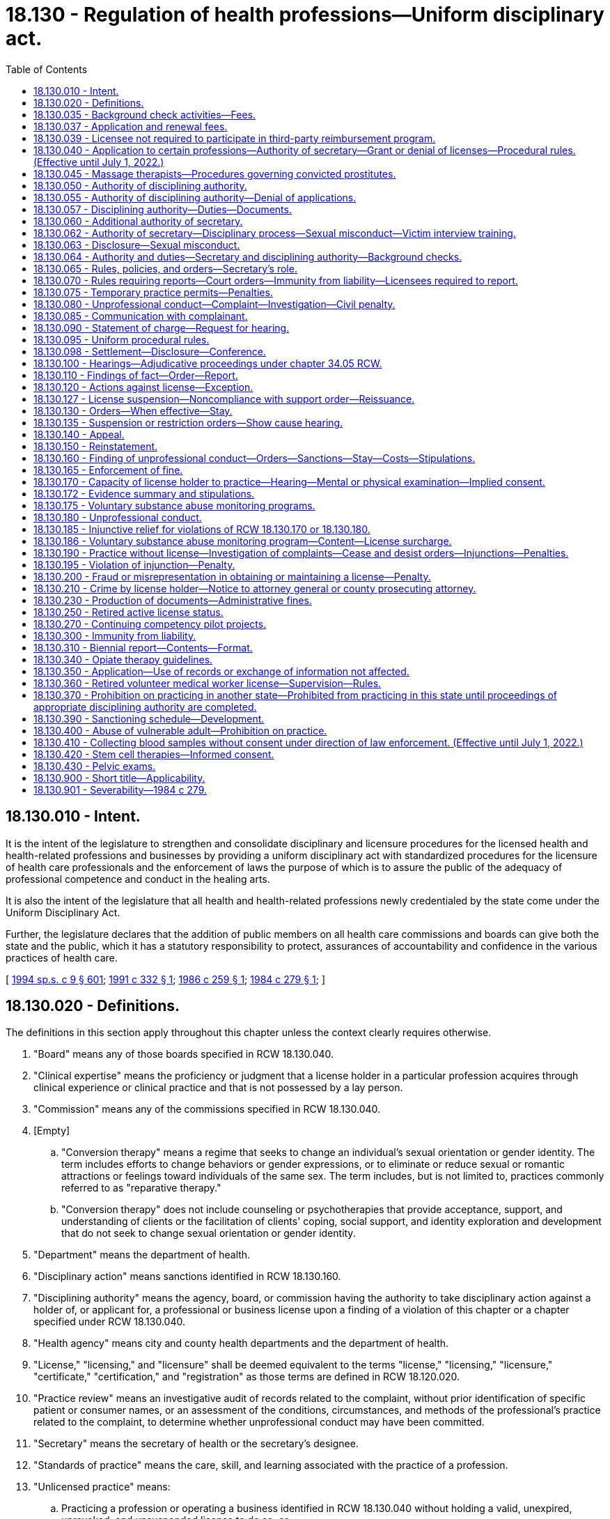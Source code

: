 = 18.130 - Regulation of health professions—Uniform disciplinary act.
:toc:

== 18.130.010 - Intent.
It is the intent of the legislature to strengthen and consolidate disciplinary and licensure procedures for the licensed health and health-related professions and businesses by providing a uniform disciplinary act with standardized procedures for the licensure of health care professionals and the enforcement of laws the purpose of which is to assure the public of the adequacy of professional competence and conduct in the healing arts.

It is also the intent of the legislature that all health and health-related professions newly credentialed by the state come under the Uniform Disciplinary Act.

Further, the legislature declares that the addition of public members on all health care commissions and boards can give both the state and the public, which it has a statutory responsibility to protect, assurances of accountability and confidence in the various practices of health care.

[ http://lawfilesext.leg.wa.gov/biennium/1993-94/Pdf/Bills/Session%20Laws/House/2676-S.SL.pdf?cite=1994%20sp.s.%20c%209%20§%20601[1994 sp.s. c 9 § 601]; http://lawfilesext.leg.wa.gov/biennium/1991-92/Pdf/Bills/Session%20Laws/House/1960-S.SL.pdf?cite=1991%20c%20332%20§%201[1991 c 332 § 1]; http://leg.wa.gov/CodeReviser/documents/sessionlaw/1986c259.pdf?cite=1986%20c%20259%20§%201[1986 c 259 § 1]; http://leg.wa.gov/CodeReviser/documents/sessionlaw/1984c279.pdf?cite=1984%20c%20279%20§%201[1984 c 279 § 1]; ]

== 18.130.020 - Definitions.
The definitions in this section apply throughout this chapter unless the context clearly requires otherwise.

. "Board" means any of those boards specified in RCW 18.130.040.

. "Clinical expertise" means the proficiency or judgment that a license holder in a particular profession acquires through clinical experience or clinical practice and that is not possessed by a lay person.

. "Commission" means any of the commissions specified in RCW 18.130.040.

. [Empty]
.. "Conversion therapy" means a regime that seeks to change an individual's sexual orientation or gender identity. The term includes efforts to change behaviors or gender expressions, or to eliminate or reduce sexual or romantic attractions or feelings toward individuals of the same sex. The term includes, but is not limited to, practices commonly referred to as "reparative therapy."

.. "Conversion therapy" does not include counseling or psychotherapies that provide acceptance, support, and understanding of clients or the facilitation of clients' coping, social support, and identity exploration and development that do not seek to change sexual orientation or gender identity.

. "Department" means the department of health.

. "Disciplinary action" means sanctions identified in RCW 18.130.160.

. "Disciplining authority" means the agency, board, or commission having the authority to take disciplinary action against a holder of, or applicant for, a professional or business license upon a finding of a violation of this chapter or a chapter specified under RCW 18.130.040.

. "Health agency" means city and county health departments and the department of health.

. "License," "licensing," and "licensure" shall be deemed equivalent to the terms "license," "licensing," "licensure," "certificate," "certification," and "registration" as those terms are defined in RCW 18.120.020.

. "Practice review" means an investigative audit of records related to the complaint, without prior identification of specific patient or consumer names, or an assessment of the conditions, circumstances, and methods of the professional's practice related to the complaint, to determine whether unprofessional conduct may have been committed.

. "Secretary" means the secretary of health or the secretary's designee.

. "Standards of practice" means the care, skill, and learning associated with the practice of a profession.

. "Unlicensed practice" means:

.. Practicing a profession or operating a business identified in RCW 18.130.040 without holding a valid, unexpired, unrevoked, and unsuspended license to do so; or

.. Representing to a consumer, through offerings, advertisements, or use of a professional title or designation, that the individual is qualified to practice a profession or operate a business identified in RCW 18.130.040, without holding a valid, unexpired, unrevoked, and unsuspended license to do so.

[ http://lawfilesext.leg.wa.gov/biennium/2017-18/Pdf/Bills/Session%20Laws/Senate/5722.SL.pdf?cite=2018%20c%20300%20§%203[2018 c 300 § 3]; http://lawfilesext.leg.wa.gov/biennium/2007-08/Pdf/Bills/Session%20Laws/House/1103-S4.SL.pdf?cite=2008%20c%20134%20§%202[2008 c 134 § 2]; http://lawfilesext.leg.wa.gov/biennium/1995-96/Pdf/Bills/Session%20Laws/Senate/5365-S.SL.pdf?cite=1995%20c%20336%20§%201[1995 c 336 § 1]; http://lawfilesext.leg.wa.gov/biennium/1993-94/Pdf/Bills/Session%20Laws/House/2676-S.SL.pdf?cite=1994%20sp.s.%20c%209%20§%20602[1994 sp.s. c 9 § 602]; http://leg.wa.gov/CodeReviser/documents/sessionlaw/1989ex1c9.pdf?cite=1989%201st%20ex.s.%20c%209%20§%20312[1989 1st ex.s. c 9 § 312]; http://leg.wa.gov/CodeReviser/documents/sessionlaw/1986c259.pdf?cite=1986%20c%20259%20§%202[1986 c 259 § 2]; http://leg.wa.gov/CodeReviser/documents/sessionlaw/1984c279.pdf?cite=1984%20c%20279%20§%202[1984 c 279 § 2]; ]

== 18.130.035 - Background check activities—Fees.
In accordance with RCW 43.135.055, to implement the background check activities conducted pursuant to RCW 18.130.064, the department may establish fees as necessary to recover the cost of these activities and, except as precluded by RCW 43.70.110, the department shall require applicants to submit the required fees along with other information required by the state patrol.

[ http://lawfilesext.leg.wa.gov/biennium/2007-08/Pdf/Bills/Session%20Laws/House/3381.SL.pdf?cite=2008%20c%20285%20§%2012[2008 c 285 § 12]; ]

== 18.130.037 - Application and renewal fees.
In accordance with RCW 43.135.055, the department may annually increase application and renewal fees as necessary to recover the cost of implementing the administrative and disciplinary provisions of chapter 134, Laws of 2008.

[ http://lawfilesext.leg.wa.gov/biennium/2007-08/Pdf/Bills/Session%20Laws/House/3381.SL.pdf?cite=2008%20c%20285%20§%2013[2008 c 285 § 13]; ]

== 18.130.039 - Licensee not required to participate in third-party reimbursement program.
No licensee subject to this chapter may be required to participate in any public or private third-party reimbursement program or any plans or products offered by a payor as a condition of licensure.

[ http://lawfilesext.leg.wa.gov/biennium/2013-14/Pdf/Bills/Session%20Laws/Senate/5215-S2.SL.pdf?cite=2013%20c%20293%20§%205[2013 c 293 § 5]; ]

== 18.130.040 - Application to certain professions—Authority of secretary—Grant or denial of licenses—Procedural rules. (Effective until July 1, 2022.)
. This chapter applies only to the secretary and the boards and commissions having jurisdiction in relation to the professions licensed under the chapters specified in this section. This chapter does not apply to any business or profession not licensed under the chapters specified in this section.

. [Empty]
.. The secretary has authority under this chapter in relation to the following professions:

... Dispensing opticians licensed and designated apprentices under chapter 18.34 RCW;

... Midwives licensed under chapter 18.50 RCW;

... Ocularists licensed under chapter 18.55 RCW;

... Massage therapists and businesses licensed under chapter 18.108 RCW;

.. Dental hygienists licensed under chapter 18.29 RCW;

.. Acupuncturists or acupuncture and Eastern medicine practitioners licensed under chapter 18.06 RCW;

.. Radiologic technologists certified and X-ray technicians registered under chapter 18.84 RCW;

.. Respiratory care practitioners licensed under chapter 18.89 RCW;

... Hypnotherapists and agency affiliated counselors registered and advisors and counselors certified under chapter 18.19 RCW;

.. Persons licensed as mental health counselors, mental health counselor associates, marriage and family therapists, marriage and family therapist associates, social workers, social work associates—advanced, and social work associates—independent clinical under chapter 18.225 RCW;

.. Persons registered as nursing pool operators under chapter 18.52C RCW;

.. Nursing assistants registered or certified or medication assistants endorsed under chapter 18.88A RCW;

.. Dietitians and nutritionists certified under chapter 18.138 RCW;

.. Substance use disorder professionals, substance use disorder professional trainees, or co-occurring disorder specialists certified under chapter 18.205 RCW;

.. Sex offender treatment providers and certified affiliate sex offender treatment providers certified under chapter 18.155 RCW;

.. Persons licensed and certified under chapter 18.73 RCW or RCW 18.71.205;

.. Orthotists and prosthetists licensed under chapter 18.200 RCW;

.. Surgical technologists registered under chapter 18.215 RCW;

.. Recreational therapists under chapter 18.230 RCW;

.. Animal massage therapists certified under chapter 18.240 RCW;

.. Athletic trainers licensed under chapter 18.250 RCW;

.. Home care aides certified under chapter 18.88B RCW;

.. Genetic counselors licensed under chapter 18.290 RCW;

.. Reflexologists certified under chapter 18.108 RCW;

.. Medical assistants-certified, medical assistants-hemodialysis technician, medical assistants-phlebotomist, forensic phlebotomist, and medical assistants-registered certified and registered under chapter 18.360 RCW; and

.. Behavior analysts, assistant behavior analysts, and behavior technicians under chapter 18.380 RCW.

.. The boards and commissions having authority under this chapter are as follows:

... The podiatric medical board as established in chapter 18.22 RCW;

... The chiropractic quality assurance commission as established in chapter 18.25 RCW;

... The dental quality assurance commission as established in chapter 18.32 RCW governing licenses issued under chapter 18.32 RCW, licenses and registrations issued under chapter 18.260 RCW, and certifications issued under chapter 18.350 RCW;

... The board of hearing and speech as established in chapter 18.35 RCW;

.. The board of examiners for nursing home administrators as established in chapter 18.52 RCW;

.. The optometry board as established in chapter 18.54 RCW governing licenses issued under chapter 18.53 RCW;

.. The board of osteopathic medicine and surgery as established in chapter 18.57 RCW governing licenses issued under chapters 18.57 and 18.57A RCW;

.. The pharmacy quality assurance commission as established in chapter 18.64 RCW governing licenses issued under chapters 18.64 and 18.64A RCW;

... The Washington medical commission as established in chapter 18.71 RCW governing licenses and registrations issued under chapters 18.71 and 18.71A RCW;

.. The board of physical therapy as established in chapter 18.74 RCW;

.. The board of occupational therapy practice as established in chapter 18.59 RCW;

.. The nursing care quality assurance commission as established in chapter 18.79 RCW governing licenses and registrations issued under that chapter;

.. The examining board of psychology and its disciplinary committee as established in chapter 18.83 RCW;

.. The veterinary board of governors as established in chapter 18.92 RCW;

.. The board of naturopathy established in chapter 18.36A RCW; and

.. The board of denturists established in chapter 18.30 RCW.

. In addition to the authority to discipline license holders, the disciplining authority has the authority to grant or deny licenses. The disciplining authority may also grant a license subject to conditions.

. All disciplining authorities shall adopt procedures to ensure substantially consistent application of this chapter, the uniform disciplinary act, among the disciplining authorities listed in subsection (2) of this section.

[ http://lawfilesext.leg.wa.gov/biennium/2019-20/Pdf/Bills/Session%20Laws/House/1768-S.SL.pdf?cite=2019%20c%20444%20§%2011[2019 c 444 § 11]; http://lawfilesext.leg.wa.gov/biennium/2019-20/Pdf/Bills/Session%20Laws/House/1865-S.SL.pdf?cite=2019%20c%20308%20§%2018[2019 c 308 § 18]; http://lawfilesext.leg.wa.gov/biennium/2019-20/Pdf/Bills/Session%20Laws/Senate/5764.SL.pdf?cite=2019%20c%2055%20§%207[2019 c 55 § 7]; http://lawfilesext.leg.wa.gov/biennium/2017-18/Pdf/Bills/Session%20Laws/House/1614-S2.SL.pdf?cite=2017%20c%20336%20§%2018[2017 c 336 § 18]; http://lawfilesext.leg.wa.gov/biennium/2015-16/Pdf/Bills/Session%20Laws/House/2425-S.SL.pdf?cite=2016%20c%2041%20§%2018[2016 c 41 § 18]; http://lawfilesext.leg.wa.gov/biennium/2015-16/Pdf/Bills/Session%20Laws/Senate/5488-S.SL.pdf?cite=2015%20c%20118%20§%2013[2015 c 118 § 13]; http://lawfilesext.leg.wa.gov/biennium/2013-14/Pdf/Bills/Session%20Laws/House/1270-S.SL.pdf?cite=2013%20c%20171%20§%208[2013 c 171 § 8]; http://lawfilesext.leg.wa.gov/biennium/2013-14/Pdf/Bills/Session%20Laws/House/1609.SL.pdf?cite=2013%20c%2019%20§%2045[2013 c 19 § 45]; prior:  2012 c 208 § 10; http://lawfilesext.leg.wa.gov/biennium/2011-12/Pdf/Bills/Session%20Laws/Senate/6237-S.SL.pdf?cite=2012%20c%20153%20§%2017[2012 c 153 § 17]; http://lawfilesext.leg.wa.gov/biennium/2011-12/Pdf/Bills/Session%20Laws/Senate/6237-S.SL.pdf?cite=2012%20c%20153%20§%2016[2012 c 153 § 16]; http://lawfilesext.leg.wa.gov/biennium/2011-12/Pdf/Bills/Session%20Laws/Senate/6103-S.SL.pdf?cite=2012%20c%20137%20§%2019[2012 c 137 § 19]; http://lawfilesext.leg.wa.gov/biennium/2011-12/Pdf/Bills/Session%20Laws/Senate/5620-S2.SL.pdf?cite=2012%20c%2023%20§%206[2012 c 23 § 6]; http://lawfilesext.leg.wa.gov/biennium/2011-12/Pdf/Bills/Session%20Laws/House/1181.SL.pdf?cite=2011%20c%2041%20§%2011[2011 c 41 § 11]; prior:  2010 c 286 § 18; 2010 c 286 § 17; 2010 c 286 § 16; http://lawfilesext.leg.wa.gov/biennium/2009-10/Pdf/Bills/Session%20Laws/Senate/6297.SL.pdf?cite=2010%20c%2065%20§%203[2010 c 65 § 3]; 2010 c 65 § 2; 2010 c 65 § 1; prior:  2009 c 302 § 14; http://lawfilesext.leg.wa.gov/biennium/2009-10/Pdf/Bills/Session%20Laws/Senate/5601-S.SL.pdf?cite=2009%20c%20301%20§%208[2009 c 301 § 8]; http://lawfilesext.leg.wa.gov/biennium/2009-10/Pdf/Bills/Session%20Laws/Senate/5369-S.SL.pdf?cite=2009%20c%2052%20§%202[2009 c 52 § 2]; http://lawfilesext.leg.wa.gov/biennium/2009-10/Pdf/Bills/Session%20Laws/Senate/5369-S.SL.pdf?cite=2009%20c%2052%20§%201[2009 c 52 § 1]; 2009 c 2 § 16 (Initiative Measure No. 1029, approved November 4, 2008); http://lawfilesext.leg.wa.gov/biennium/2007-08/Pdf/Bills/Session%20Laws/House/1103-S4.SL.pdf?cite=2008%20c%20134%20§%2018[2008 c 134 § 18]; 2008 c 134 § 17; prior:  2007 c 269 § 17; http://lawfilesext.leg.wa.gov/biennium/2007-08/Pdf/Bills/Session%20Laws/Senate/5503-S.SL.pdf?cite=2007%20c%20253%20§%2013[2007 c 253 § 13]; http://lawfilesext.leg.wa.gov/biennium/2007-08/Pdf/Bills/Session%20Laws/Senate/5403-S.SL.pdf?cite=2007%20c%2070%20§%2011[2007 c 70 § 11]; http://lawfilesext.leg.wa.gov/biennium/2003-04/Pdf/Bills/Session%20Laws/House/2849-S.SL.pdf?cite=2004%20c%2038%20§%202[2004 c 38 § 2]; prior:  2003 c 275 § 2; http://lawfilesext.leg.wa.gov/biennium/2003-04/Pdf/Bills/Session%20Laws/Senate/5829-S.SL.pdf?cite=2003%20c%20258%20§%207[2003 c 258 § 7]; prior:  2002 c 223 § 6; http://lawfilesext.leg.wa.gov/biennium/2001-02/Pdf/Bills/Session%20Laws/House/2315-S.SL.pdf?cite=2002%20c%20216%20§%2011[2002 c 216 § 11]; http://lawfilesext.leg.wa.gov/biennium/2001-02/Pdf/Bills/Session%20Laws/Senate/5877-S.SL.pdf?cite=2001%20c%20251%20§%2027[2001 c 251 § 27]; http://lawfilesext.leg.wa.gov/biennium/1999-00/Pdf/Bills/Session%20Laws/House/1864-S.SL.pdf?cite=1999%20c%20335%20§%2010[1999 c 335 § 10]; http://lawfilesext.leg.wa.gov/biennium/1997-98/Pdf/Bills/Session%20Laws/Senate/6550-S.SL.pdf?cite=1998%20c%20243%20§%2016[1998 c 243 § 16]; prior:  1997 c 392 § 516; http://lawfilesext.leg.wa.gov/biennium/1997-98/Pdf/Bills/Session%20Laws/House/1536-S.SL.pdf?cite=1997%20c%20334%20§%2014[1997 c 334 § 14]; http://lawfilesext.leg.wa.gov/biennium/1997-98/Pdf/Bills/Session%20Laws/Senate/5715-S.SL.pdf?cite=1997%20c%20285%20§%2013[1997 c 285 § 13]; http://lawfilesext.leg.wa.gov/biennium/1997-98/Pdf/Bills/Session%20Laws/Senate/5445-S.SL.pdf?cite=1997%20c%20275%20§%202[1997 c 275 § 2]; prior:  1996 c 200 § 32; http://lawfilesext.leg.wa.gov/biennium/1995-96/Pdf/Bills/Session%20Laws/House/2152.SL.pdf?cite=1996%20c%2081%20§%205[1996 c 81 § 5]; prior:  1995 c 336 § 2; http://lawfilesext.leg.wa.gov/biennium/1995-96/Pdf/Bills/Session%20Laws/House/1398-S.SL.pdf?cite=1995%20c%20323%20§%2016[1995 c 323 § 16]; http://lawfilesext.leg.wa.gov/biennium/1995-96/Pdf/Bills/Session%20Laws/Senate/5799-S.SL.pdf?cite=1995%20c%20260%20§%2011[1995 c 260 § 11]; 1995 c 1 § 19 (Initiative Measure No. 607, approved November 8, 1994); prior:  1994 sp.s. c 9 § 603; http://lawfilesext.leg.wa.gov/biennium/1993-94/Pdf/Bills/Session%20Laws/House/2271.SL.pdf?cite=1994%20c%2017%20§%2019[1994 c 17 § 19]; http://lawfilesext.leg.wa.gov/biennium/1993-94/Pdf/Bills/Session%20Laws/Senate/5948-S.SL.pdf?cite=1993%20c%20367%20§%204[1993 c 367 § 4]; http://lawfilesext.leg.wa.gov/biennium/1991-92/Pdf/Bills/Session%20Laws/Senate/6033.SL.pdf?cite=1992%20c%20128%20§%206[1992 c 128 § 6]; http://leg.wa.gov/CodeReviser/documents/sessionlaw/1990c3.pdf?cite=1990%20c%203%20§%20810[1990 c 3 § 810]; prior:  1988 c 277 § 13; http://leg.wa.gov/CodeReviser/documents/sessionlaw/1988c267.pdf?cite=1988%20c%20267%20§%2022[1988 c 267 § 22]; http://leg.wa.gov/CodeReviser/documents/sessionlaw/1988c243.pdf?cite=1988%20c%20243%20§%207[1988 c 243 § 7]; prior:  1987 c 512 § 22; http://leg.wa.gov/CodeReviser/documents/sessionlaw/1987c447.pdf?cite=1987%20c%20447%20§%2018[1987 c 447 § 18]; http://leg.wa.gov/CodeReviser/documents/sessionlaw/1987c415.pdf?cite=1987%20c%20415%20§%2017[1987 c 415 § 17]; http://leg.wa.gov/CodeReviser/documents/sessionlaw/1987c412.pdf?cite=1987%20c%20412%20§%2015[1987 c 412 § 15]; http://leg.wa.gov/CodeReviser/documents/sessionlaw/1987c150.pdf?cite=1987%20c%20150%20§%201[1987 c 150 § 1]; prior:  1986 c 259 § 3; http://leg.wa.gov/CodeReviser/documents/sessionlaw/1985c326.pdf?cite=1985%20c%20326%20§%2029[1985 c 326 § 29]; http://leg.wa.gov/CodeReviser/documents/sessionlaw/1984c279.pdf?cite=1984%20c%20279%20§%204[1984 c 279 § 4]; ]

== 18.130.045 - Massage therapists—Procedures governing convicted prostitutes.
RCW 18.108.085 shall govern the issuance and revocation of licenses issued or applied for under chapter 18.108 RCW to or by persons convicted of violating RCW 9A.88.030, 9A.88.070, 9A.88.080, or 9A.88.090 or equivalent local ordinances.

[ http://lawfilesext.leg.wa.gov/biennium/1995-96/Pdf/Bills/Session%20Laws/House/1387-S.SL.pdf?cite=1995%20c%20353%20§%203[1995 c 353 § 3]; ]

== 18.130.050 - Authority of disciplining authority.
Except as provided in RCW 18.130.062, the disciplining authority has the following authority:

. To adopt, amend, and rescind such rules as are deemed necessary to carry out this chapter;

. To investigate all complaints or reports of unprofessional conduct as defined in this chapter;

. To hold hearings as provided in this chapter;

. To issue subpoenas and administer oaths in connection with any investigation, consideration of an application for license, hearing, or proceeding held under this chapter;

. To take or cause depositions to be taken and use other discovery procedures as needed in any investigation, hearing, or proceeding held under this chapter;

. To compel attendance of witnesses at hearings;

. In the course of investigating a complaint or report of unprofessional conduct, to conduct practice reviews and to issue citations and assess fines for failure to produce documents, records, or other items in accordance with RCW 18.130.230;

. To take emergency action ordering summary suspension of a license, or restriction or limitation of the license holder's practice pending proceedings by the disciplining authority. Within fourteen days of a request by the affected license holder, the disciplining authority must provide a show cause hearing in accordance with the requirements of RCW 18.130.135. In addition to the authority in this subsection, a disciplining authority shall, except as provided in RCW 9.97.020:

.. Consistent with RCW 18.130.370, issue a summary suspension of the license or temporary practice permit of a license holder prohibited from practicing a health care profession in another state, federal, or foreign jurisdiction because of an act of unprofessional conduct that is substantially equivalent to an act of unprofessional conduct prohibited by this chapter or any of the chapters specified in RCW 18.130.040. The summary suspension remains in effect until proceedings by the Washington disciplining authority have been completed;

.. Consistent with RCW 18.130.400, issue a summary suspension of the license or temporary practice permit if, under RCW 74.39A.051, the license holder is prohibited from employment in the care of vulnerable adults based upon a department of social and health services' final finding of abuse or neglect of a minor or abuse, abandonment, neglect, or financial exploitation of a vulnerable adult. The summary suspension remains in effect until proceedings by the disciplining authority have been completed;

. To conduct show cause hearings in accordance with RCW 18.130.062 or 18.130.135 to review an action taken by the disciplining authority to suspend a license or restrict or limit a license holder's practice pending proceedings by the disciplining authority;

. To use a presiding officer as authorized in RCW 18.130.095(3) or the office of administrative hearings as authorized in chapter 34.12 RCW to conduct hearings. Disciplining authorities identified in RCW 18.130.040(2) shall make the final decision regarding disposition of the license unless the disciplining authority elects to delegate in writing the final decision to the presiding officer. Disciplining authorities identified in RCW 18.130.040(2)(b) may not delegate the final decision regarding disposition of the license or imposition of sanctions to a presiding officer in any case pertaining to standards of practice or where clinical expertise is necessary, including deciding any motion that results in dismissal of any allegation contained in the statement of charges. Presiding officers acting on behalf of the secretary shall enter initial orders. The secretary may, by rule, provide that initial orders in specified classes of cases may become final without further agency action unless, within a specified time period:

.. The secretary upon his or her own motion determines that the initial order should be reviewed; or

.. A party to the proceedings files a petition for administrative review of the initial order;

. To use individual members of the boards to direct investigations and to authorize the issuance of a citation under subsection (7) of this section. However, the member of the board shall not subsequently participate in the hearing of the case;

. To enter into contracts for professional services determined to be necessary for adequate enforcement of this chapter;

. To contract with license holders or other persons or organizations to provide services necessary for the monitoring and supervision of license holders who are placed on probation, whose professional activities are restricted, or who are for any authorized purpose subject to monitoring by the disciplining authority;

. To adopt standards of professional conduct or practice;

. To grant or deny license applications, and in the event of a finding of unprofessional conduct by an applicant or license holder, to impose any sanction against a license applicant or license holder provided by this chapter. After January 1, 2009, all sanctions must be issued in accordance with RCW 18.130.390;

. To restrict or place conditions on the practice of new licensees in order to protect the public and promote the safety of and confidence in the health care system;

. To designate individuals authorized to sign subpoenas and statements of charges;

. To establish panels consisting of three or more members of the board to perform any duty or authority within the board's jurisdiction under this chapter;

. To review and audit the records of licensed health facilities' or services' quality assurance committee decisions in which a license holder's practice privilege or employment is terminated or restricted. Each health facility or service shall produce and make accessible to the disciplining authority the appropriate records and otherwise facilitate the review and audit. Information so gained shall not be subject to discovery or introduction into evidence in any civil action pursuant to RCW 70.41.200(3).

[ http://lawfilesext.leg.wa.gov/biennium/2015-16/Pdf/Bills/Session%20Laws/House/1553-S.SL.pdf?cite=2016%20c%2081%20§%2013[2016 c 81 § 13]; http://lawfilesext.leg.wa.gov/biennium/2013-14/Pdf/Bills/Session%20Laws/House/1381-S.SL.pdf?cite=2013%20c%20109%20§%201[2013 c 109 § 1]; http://lawfilesext.leg.wa.gov/biennium/2013-14/Pdf/Bills/Session%20Laws/House/1003.SL.pdf?cite=2013%20c%2086%20§%202[2013 c 86 § 2]; http://lawfilesext.leg.wa.gov/biennium/2007-08/Pdf/Bills/Session%20Laws/House/1103-S4.SL.pdf?cite=2008%20c%20134%20§%203[2008 c 134 § 3]; http://lawfilesext.leg.wa.gov/biennium/2005-06/Pdf/Bills/Session%20Laws/House/2974-S.SL.pdf?cite=2006%20c%2099%20§%204[2006 c 99 § 4]; http://lawfilesext.leg.wa.gov/biennium/1995-96/Pdf/Bills/Session%20Laws/Senate/5365-S.SL.pdf?cite=1995%20c%20336%20§%204[1995 c 336 § 4]; prior:  1993 c 367 § 21; http://lawfilesext.leg.wa.gov/biennium/1993-94/Pdf/Bills/Session%20Laws/Senate/5948-S.SL.pdf?cite=1993%20c%20367%20§%205[1993 c 367 § 5]; http://leg.wa.gov/CodeReviser/documents/sessionlaw/1987c150.pdf?cite=1987%20c%20150%20§%202[1987 c 150 § 2]; http://leg.wa.gov/CodeReviser/documents/sessionlaw/1984c279.pdf?cite=1984%20c%20279%20§%205[1984 c 279 § 5]; ]

== 18.130.055 - Authority of disciplining authority—Denial of applications.
. The disciplining authority may deny an application for licensure or grant a license with conditions if the applicant:

.. Has had his or her license to practice any health care profession suspended, revoked, or restricted, by competent authority in any state, federal, or foreign jurisdiction;

.. Has committed any act defined as unprofessional conduct for a license holder under RCW 18.130.180, except as provided in RCW 9.97.020;

.. Has been convicted or is subject to current prosecution or pending charges of a crime involving moral turpitude or a crime identified in RCW 43.43.830, except as provided in RCW 9.97.020, 18.205.097, and 18.19.095. For purposes of this section, conviction includes all instances in which a plea of guilty or nolo contendere is the basis for the conviction and all proceedings in which the prosecution or sentence has been deferred or suspended. At the request of an applicant for an original license whose conviction is under appeal, the disciplining authority may defer decision upon the application during the pendency of such a prosecution or appeal;

.. Fails to prove that he or she is qualified in accordance with the provisions of this chapter, the chapters identified in RCW 18.130.040(2), or the rules adopted by the disciplining authority; or

.. Is not able to practice with reasonable skill and safety to consumers by reason of any mental or physical condition.

... The disciplining authority may require the applicant, at his or her own expense, to submit to a mental, physical, or psychological examination by one or more licensed health professionals designated by the disciplining authority. The disciplining authority shall provide written notice of its requirement for a mental or physical examination that includes a statement of the specific conduct, event, or circumstances justifying an examination and a statement of the nature, purpose, scope, and content of the intended examination. If the applicant fails to submit to the examination or provide the results of the examination or any required waivers, the disciplining authority may deny the application.

... An applicant governed by this chapter is deemed to have given consent to submit to a mental, physical, or psychological examination when directed in writing by the disciplining authority and further to have waived all objections to the admissibility or use of the examining health professional's testimony or examination reports by the disciplining authority on the grounds that the testimony or reports constitute privileged communications.

. The provisions of RCW 9.95.240 and chapter 9.96A RCW do not apply to a decision to deny a license under this section.

. The disciplining authority shall give written notice to the applicant of the decision to deny a license or grant a license with conditions in response to an application for a license. The notice must state the grounds and factual basis for the action and be served upon the applicant.

. A license applicant who is aggrieved by the decision to deny the license or grant the license with conditions has the right to an adjudicative proceeding. The application for adjudicative proceeding must be in writing, state the basis for contesting the adverse action, include a copy of the adverse notice, and be served on and received by the department within twenty-eight days of the decision. The license applicant has the burden to establish, by a preponderance of evidence, that the license applicant is qualified in accordance with the provisions of this chapter, the chapters identified in RCW 18.130.040(2), and the rules adopted by the disciplining authority.

[ http://lawfilesext.leg.wa.gov/biennium/2019-20/Pdf/Bills/Session%20Laws/House/1907-S2.SL.pdf?cite=2019%20c%20446%20§%2046[2019 c 446 § 46]; http://lawfilesext.leg.wa.gov/biennium/2019-20/Pdf/Bills/Session%20Laws/House/1768-S.SL.pdf?cite=2019%20c%20444%20§%2024[2019 c 444 § 24]; http://lawfilesext.leg.wa.gov/biennium/2015-16/Pdf/Bills/Session%20Laws/House/1553-S.SL.pdf?cite=2016%20c%2081%20§%2012[2016 c 81 § 12]; http://lawfilesext.leg.wa.gov/biennium/2007-08/Pdf/Bills/Session%20Laws/House/1103-S4.SL.pdf?cite=2008%20c%20134%20§%2019[2008 c 134 § 19]; ]

== 18.130.057 - Disciplining authority—Duties—Documents.
. A disciplining authority shall provide a person or entity making a complaint or report under RCW 18.130.080 with a reasonable opportunity to supplement or amend the contents of the complaint or report. The license holder must be provided an opportunity to respond to any supplemental or amended complaint or report. The disciplining authority shall promptly respond to inquiries made by the license holder or the person or entity making a complaint or report regarding the status of the complaint or report.

. [Empty]
.. Pursuant to chapter 42.56 RCW, following completion of an investigation or closure of a report or complaint, the disciplining authority shall, upon request, provide the license holder or the person or entity making the complaint or report with a copy of the file relating to the complaint or report, including, but not limited to, any response submitted by the license holder under RCW 18.130.095(1).

.. The disciplining authority may not disclose documents in the file that:

... Contain confidential or privileged information regarding a patient other than the person making the complaint or report; or

... Contain information exempt from public inspection and copying under chapter 42.56 RCW.

.. The exemptions in (b) of this subsection are inapplicable to the extent that the relevant information can be deleted from the documents in question.

.. The disciplining authority may impose a reasonable charge for copying the file consistent with the charges allowed for copying public records under RCW 42.56.120.

. [Empty]
.. Prior to any final decision on any disciplinary proceeding before a disciplining authority, the disciplining authority shall provide the person submitting the complaint or report or his or her representative, if any, an opportunity to be heard through an oral or written impact statement about the effect of the person's injury on the person and his or her family and on a recommended sanction.

.. If the license holder is not present at the disciplinary proceeding, the disciplining authority shall transmit the impact statement to the license holder, who shall certify to the disciplining authority that he or she has received it.

.. For purposes of this subsection, representatives of the person submitting the complaint or report include his or her family members and such other affected parties as may be designated by the disciplining authority upon request.

. A disciplining authority shall inform, in writing, the license holder and person or entity submitting the complaint or report of the final disposition of the complaint or report.

. [Empty]
.. If the disciplining authority closes a complaint or report prior to issuing a statement of charges under RCW 18.130.090 or a statement of allegations under RCW 18.130.172, the person or entity submitting the report may, within thirty days of receiving notice under subsection (4) of this section, request the disciplining authority to reconsider the closure of the complaint or report on the basis of new information relating to the original complaint or report. A request for reconsideration made under this subsection may only be brought in relation to the original complaint and may only be brought one time.

.. The disciplining authority shall, within thirty days of receiving the request for reconsideration, notify the license holder of the request and the new information providing the basis therefor. The license holder has thirty days to provide a response. The disciplining authority shall notify the person or entity and the license holder in writing of its final decision on the request for reconsideration, including an explanation of the reasoning behind the decision.

[ http://lawfilesext.leg.wa.gov/biennium/2011-12/Pdf/Bills/Session%20Laws/House/1493-S.SL.pdf?cite=2011%20c%20157%20§%201[2011 c 157 § 1]; ]

== 18.130.060 - Additional authority of secretary.
In addition to the authority specified in RCW 18.130.050 and 18.130.062, the secretary has the following additional authority:

. To employ such investigative, administrative, and clerical staff as necessary for the enforcement of this chapter. The secretary must, whenever practical, make primary assignments on a long-term basis to foster the development and maintenance of staff expertise. To ensure continuity and best practices, the secretary will regularly evaluate staff assignments and workload distribution;

. Upon the request of a board or commission, to appoint pro tem members to participate as members of a panel of the board or commission in connection with proceedings specifically identified in the request. Individuals so appointed must meet the same minimum qualifications as regular members of the board or commission. Pro tem members appointed for matters under this chapter are appointed for a term of no more than one year. No pro tem member may serve more than four one-year terms. While serving as board or commission members pro tem, persons so appointed have all the powers, duties, and immunities, and are entitled to the emoluments, including travel expenses in accordance with RCW 43.03.050 and 43.03.060, of regular members of the board or commission. The chairperson of a panel shall be a regular member of the board or commission appointed by the board or commission chairperson. Panels have authority to act as directed by the board or commission with respect to all matters subject to the jurisdiction of the board or commission and within the authority of the board or commission. The authority to act through panels does not restrict the authority of the board or commission to act as a single body at any phase of proceedings within the board's or commission's jurisdiction. Board or commission panels may issue final orders and decisions with respect to matters and cases delegated to the panel by the board or commission. Final decisions may be appealed as provided in chapter 34.05 RCW, the administrative procedure act;

. To establish fees to be paid for witnesses, expert witnesses, and consultants used in any investigation and to establish fees to witnesses in any agency adjudicative proceeding as authorized by RCW 34.05.446;

. To conduct investigations and practice reviews at the direction of the disciplining authority and to issue subpoenas, administer oaths, and take depositions in the course of conducting those investigations and practice reviews at the direction of the disciplining authority;

. To have the health professions regulatory program establish a system to recruit potential public members, to review the qualifications of such potential members, and to provide orientation to those public members appointed pursuant to law by the governor or the secretary to the boards and commissions specified in RCW 18.130.040(2)(b), and to the advisory committees and councils for professions specified in RCW 18.130.040(2)(a); and

. To adopt rules, in consultation with the disciplining authorities, requiring every license holder to report information identified in RCW 18.130.070.

[ http://lawfilesext.leg.wa.gov/biennium/2007-08/Pdf/Bills/Session%20Laws/House/1103-S4.SL.pdf?cite=2008%20c%20134%20§%204[2008 c 134 § 4]; http://lawfilesext.leg.wa.gov/biennium/2005-06/Pdf/Bills/Session%20Laws/House/2974-S.SL.pdf?cite=2006%20c%2099%20§%201[2006 c 99 § 1]; http://lawfilesext.leg.wa.gov/biennium/2001-02/Pdf/Bills/Session%20Laws/Senate/5359.SL.pdf?cite=2001%20c%20101%20§%201[2001 c 101 § 1]; http://lawfilesext.leg.wa.gov/biennium/1995-96/Pdf/Bills/Session%20Laws/Senate/5365-S.SL.pdf?cite=1995%20c%20336%20§%205[1995 c 336 § 5]; http://lawfilesext.leg.wa.gov/biennium/1991-92/Pdf/Bills/Session%20Laws/House/1115.SL.pdf?cite=1991%20c%203%20§%20269[1991 c 3 § 269]; http://leg.wa.gov/CodeReviser/documents/sessionlaw/1989c175.pdf?cite=1989%20c%20175%20§%2068[1989 c 175 § 68]; http://leg.wa.gov/CodeReviser/documents/sessionlaw/1987c150.pdf?cite=1987%20c%20150%20§%203[1987 c 150 § 3]; http://leg.wa.gov/CodeReviser/documents/sessionlaw/1984c279.pdf?cite=1984%20c%20279%20§%206[1984 c 279 § 6]; ]

== 18.130.062 - Authority of secretary—Disciplinary process—Sexual misconduct—Victim interview training.
. With regard to complaints that only allege that a license holder has committed an act or acts of unprofessional conduct involving sexual misconduct, the secretary shall serve as the sole disciplining authority in every aspect of the disciplinary process, including initiating investigations, investigating, determining the disposition of the complaint, holding hearings, preparing findings of fact, issuing orders or dismissals of charges as provided in RCW 18.130.110, entering into stipulations permitted by RCW 18.130.172, or issuing summary suspensions under RCW 18.130.135. The board or commission shall review all cases and only refer to the secretary sexual misconduct cases that do not involve clinical expertise or standard of care issues.

. Beginning July 1, 2016, for all complaints alleging an act or acts of unprofessional conduct involving sexual misconduct, regardless of whether the secretary or a board or commission is the disciplining authority, all victim interviews conducted as part of an investigation must be conducted by a person who has successfully completed a training program on interviewing victims of sexual misconduct in a manner that minimizes the negative impacts on the victims. The training program may be provided by the disciplining authority, the department, or an outside entity. When determining the type of training that is appropriate to comply with this subsection, the disciplining authority shall consult with at least one statewide organization that provides information, training, and expertise to persons and entities who support victims, family and friends, the general public, and other persons whose lives have been affected by sexual assault.

[ http://lawfilesext.leg.wa.gov/biennium/2015-16/Pdf/Bills/Session%20Laws/House/1779.SL.pdf?cite=2015%20c%20159%20§%201[2015 c 159 § 1]; http://lawfilesext.leg.wa.gov/biennium/2007-08/Pdf/Bills/Session%20Laws/House/1103-S4.SL.pdf?cite=2008%20c%20134%20§%205[2008 c 134 § 5]; ]

== 18.130.063 - Disclosure—Sexual misconduct.
. If a license holder subject to this chapter has been sanctioned by a disciplining authority on or after October 1, 2019, for an act or acts of unprofessional conduct involving sexual misconduct, the license holder or his or her designee must provide a disclosure to any patient scheduled for an appointment with the license holder during the period of time that the license holder is subject to the order or stipulation. The disclosure must only be provided to a patient at or prior to the patient's first visit with the license holder following entry of the order or stipulation.

. The disclosure must include a copy of the public order or stipulation, a description of all sanctions placed on the license holder by the disciplining authority in the order or stipulation, the duration of all sanctions, the disciplining authority's telephone number, and an explanation of how the patient can find more information about the license holder on the disciplining authority's online license information web site.

. The license holder must provide the patient or the patient's surrogate decision maker as designated under RCW  7.70.065 with the disclosure indicating that the patient has received a copy of the public order or stipulation and is aware the provider has been sanctioned for unprofessional conduct involving sexual misconduct, which must be signed by the patient or a surrogate decision maker. A copy of the signed disclosure must be maintained in the patient's file.

. A disciplining authority may adopt rules to exempt certain types of sexual misconduct from the requirements of this section.

. This section does not apply to license holders subject to chapter 18.92 RCW.

. For purposes of this section:

.. "Order" means an order issued by a disciplining authority including, but not limited to, an agreed order, default order, final order, or a reinstatement order, but does not include a summary restriction order.

.. "Stipulation" means a stipulation to informal disposition.

[ http://lawfilesext.leg.wa.gov/biennium/2019-20/Pdf/Bills/Session%20Laws/House/1198-S.SL.pdf?cite=2019%20c%2069%20§%201[2019 c 69 § 1]; ]

== 18.130.064 - Authority and duties—Secretary and disciplining authority—Background checks.
. [Empty]
.. The secretary is authorized to receive criminal history record information that includes nonconviction data for any purpose associated with investigation or licensing and investigate the complete criminal history and pending charges of all applicants and license holders.

.. Dissemination or use of nonconviction data for purposes other than that authorized in this section is prohibited. Disciplining authorities shall restrict the use of background check results in determining the individual's suitability for a license and in conducting disciplinary functions.

. [Empty]
.. The secretary shall establish requirements for each applicant for an initial license to obtain a state background check through the state patrol prior to the issuance of any license. The background check may be fingerprint-based at the discretion of the department.

.. The secretary shall specify those situations where a background check under (a) of this subsection is inadequate and an applicant for an initial license must obtain an electronic fingerprint-based national background check through the state patrol and federal bureau of investigation. Situations where a background check is inadequate may include instances where an applicant has recently lived out of state or where the applicant has a criminal record in Washington. The secretary shall issue a temporary practice permit to an applicant who must have a national background check conducted if the background check conducted under (a) of this subsection does not reveal a criminal record in Washington, and if the applicant meets the provisions of RCW 18.130.075.

. In addition to the background check required in subsection (2) of this section, an investigation may include an examination of state and national criminal identification data. The disciplining authority shall use the information for determining eligibility for licensure or renewal. The disciplining authority may also use the information when determining whether to proceed with an investigation of a report under RCW 18.130.080. For a national criminal history records check, the department shall require fingerprints be submitted to and searched through the Washington state patrol identification and criminal history section. The Washington state patrol shall forward the fingerprints to the federal bureau of investigation.

. The secretary shall adopt rules to require license holders to report to the disciplining authority any arrests, convictions, or other determinations or findings by a law enforcement agency occurring after June 12, 2008, for a criminal offense. The report must be made within fourteen days of the conviction.

. The secretary shall conduct an annual review of a representative sample of all license holders who have previously obtained a background check through the department. The selection of the license holders to be reviewed must be representative of all categories of license holders and geographic locations.

. [Empty]
.. When deciding whether or not to issue an initial license, the disciplining authority shall consider the results of any background check conducted under subsection (2) of this section that reveals a conviction for any criminal offense that constitutes unprofessional conduct under this chapter or the chapters specified in RCW 18.130.040(2) or a series of arrests that when considered together demonstrate a pattern of behavior that, without investigation, may pose a risk to the safety of the license holder's patients.

.. If the background check conducted under subsection (2) of this section reveals any information related to unprofessional conduct that has not been previously disclosed to the disciplining authority, the disciplining authority shall take appropriate disciplinary action against the license holder.

. The department shall:

.. Require the applicant or license holder to submit full sets of fingerprints if necessary to complete the background check;

.. Require the applicant to submit any information required by the state patrol; and

.. Notify the applicant if their background check reveals a criminal record. Only when the background check reveals a criminal record will an applicant receive a notice. Upon receiving such a notice, the applicant may request and the department shall provide a copy of the record to the extent permitted under RCW 10.97.050, including making accessible to the applicant for their personal use and information any records of arrest, charges, or allegations of criminal conduct or other nonconviction data pursuant to RCW 10.97.050(4).

. Criminal justice agencies shall provide the secretary with both conviction and nonconviction information that the secretary requests for investigations under this chapter.

. There is established a unit within the department for the purpose of detection, investigation, and prosecution of any act prohibited or declared unlawful under this chapter. The secretary will employ supervisory, legal, and investigative personnel for the unit who must be qualified by training and experience.

[ http://lawfilesext.leg.wa.gov/biennium/2007-08/Pdf/Bills/Session%20Laws/House/1103-S4.SL.pdf?cite=2008%20c%20134%20§%207[2008 c 134 § 7]; ]

== 18.130.065 - Rules, policies, and orders—Secretary's role.
The secretary of health shall review and coordinate all proposed rules, interpretive statements, policy statements, and declaratory orders, as defined in chapter 34.05 RCW, that are proposed for adoption or issuance by any health profession board or commission vested with rule-making authority identified under RCW 18.130.040(2)(b). The secretary shall review the proposed policy statements and declaratory orders against criteria that include the effect of the proposed rule, statement, or order upon existing health care policies and practice of health professionals. Within thirty days of the receipt of a proposed rule, interpretive statement, policy statement, or declaratory order from the originating board or commission, the secretary shall inform the board or commission of the results of the review, and shall provide any comments or suggestions that the secretary deems appropriate. Emergency rule making is not subject to this review process. The secretary is authorized to adopt rules and procedures for the coordination and review under this section.

[ http://lawfilesext.leg.wa.gov/biennium/1995-96/Pdf/Bills/Session%20Laws/Senate/5308-S.SL.pdf?cite=1995%20c%20198%20§%2026[1995 c 198 § 26]; ]

== 18.130.070 - Rules requiring reports—Court orders—Immunity from liability—Licensees required to report.
. [Empty]
.. The secretary shall adopt rules requiring every license holder to report to the appropriate disciplining authority any conviction, determination, or finding that another license holder has committed an act which constitutes unprofessional conduct, or to report information to the disciplining authority, an impaired practitioner program, or voluntary substance abuse monitoring program approved by the disciplining authority, which indicates that the other license holder may not be able to practice his or her profession with reasonable skill and safety to consumers as a result of a mental or physical condition.

.. The secretary may adopt rules to require other persons, including corporations, organizations, health care facilities, impaired practitioner programs, or voluntary substance abuse monitoring programs approved by a disciplining authority, and state or local government agencies to report:

... Any conviction, determination, or finding that a license holder has committed an act which constitutes unprofessional conduct; or

... Information to the disciplining authority, an impaired practitioner program, or voluntary substance abuse monitoring program approved by the disciplining authority, which indicates that the license holder may not be able to practice his or her profession with reasonable skill and safety to consumers as a result of a mental or physical condition.

.. If a report has been made by a hospital to the department pursuant to RCW 70.41.210 or by an ambulatory surgical facility pursuant to RCW 70.230.110, a report to the disciplining authority is not required. To facilitate meeting the intent of this section, the cooperation of agencies of the federal government is requested by reporting any conviction, determination, or finding that a federal employee or contractor regulated by the disciplining authorities enumerated in this chapter has committed an act which constituted unprofessional conduct and reporting any information which indicates that a federal employee or contractor regulated by the disciplining authorities enumerated in this chapter may not be able to practice his or her profession with reasonable skill and safety as a result of a mental or physical condition.

.. Reporting under this section is not required by:

... Any entity with a peer review committee, quality improvement committee or other similarly designated professional review committee, or by a license holder who is a member of such committee, during the investigative phase of the respective committee's operations if the investigation is completed in a timely manner; or

... An impaired practitioner program or voluntary substance abuse monitoring program approved by a disciplining authority under RCW 18.130.175 if the license holder is currently enrolled in the treatment program, so long as the license holder actively participates in the treatment program and the license holder's impairment does not constitute a clear and present danger to the public health, safety, or welfare.

. If a person fails to furnish a required report, the disciplining authority may petition the superior court of the county in which the person resides or is found, and the court shall issue to the person an order to furnish the required report. A failure to obey the order is a contempt of court as provided in chapter 7.21 RCW.

. A person is immune from civil liability, whether direct or derivative, for providing information to the disciplining authority pursuant to the rules adopted under subsection (1) of this section.

. [Empty]
.. The holder of a license subject to the jurisdiction of this chapter shall report to the disciplining authority:

... Any conviction, determination, or finding that he or she has committed unprofessional conduct or is unable to practice with reasonable skill or safety; and

... Any disqualification from participation in the federal medicare program, under Title XVIII of the federal social security act or the federal medicaid program, under Title XIX of the federal social security act.

.. Failure to report within thirty days of notice of the conviction, determination, finding, or disqualification constitutes grounds for disciplinary action.

[ http://lawfilesext.leg.wa.gov/biennium/2007-08/Pdf/Bills/Session%20Laws/House/1414-S.SL.pdf?cite=2007%20c%20273%20§%2023[2007 c 273 § 23]; http://lawfilesext.leg.wa.gov/biennium/2005-06/Pdf/Bills/Session%20Laws/House/2974-S.SL.pdf?cite=2006%20c%2099%20§%202[2006 c 99 § 2]; http://lawfilesext.leg.wa.gov/biennium/2005-06/Pdf/Bills/Session%20Laws/Senate/5492-S.SL.pdf?cite=2005%20c%20470%20§%202[2005 c 470 § 2]; http://lawfilesext.leg.wa.gov/biennium/1997-98/Pdf/Bills/Session%20Laws/House/1618-S2.SL.pdf?cite=1998%20c%20132%20§%208[1998 c 132 § 8]; http://leg.wa.gov/CodeReviser/documents/sessionlaw/1989c373.pdf?cite=1989%20c%20373%20§%2019[1989 c 373 § 19]; http://leg.wa.gov/CodeReviser/documents/sessionlaw/1986c259.pdf?cite=1986%20c%20259%20§%204[1986 c 259 § 4]; http://leg.wa.gov/CodeReviser/documents/sessionlaw/1984c279.pdf?cite=1984%20c%20279%20§%207[1984 c 279 § 7]; ]

== 18.130.075 - Temporary practice permits—Penalties.
. If an individual licensed in another state that has licensing standards substantially equivalent to Washington applies for a license, the disciplining authority shall issue a temporary practice permit authorizing the applicant to practice the profession pending completion of documentation that the applicant meets the requirements for a license and is also not subject to denial of a license or issuance of a conditional license under this chapter. The temporary permit may reflect statutory limitations on the scope of practice. The permit shall be issued only upon the disciplining authority receiving verification from the states in which the applicant is licensed that the applicant is currently licensed and is not subject to charges or disciplinary action for unprofessional conduct or impairment. Notwithstanding RCW 34.05.422(3), the disciplining authority shall establish, by rule, the duration of the temporary practice permits.

. Failure to surrender the temporary practice permit is a misdemeanor under RCW 9A.20.010 and shall be unprofessional conduct under this chapter.

. The issuance of temporary permits is subject to the provisions of this chapter, including summary suspensions.

[ http://lawfilesext.leg.wa.gov/biennium/2003-04/Pdf/Bills/Session%20Laws/Senate/5758.SL.pdf?cite=2003%20c%2053%20§%20140[2003 c 53 § 140]; http://lawfilesext.leg.wa.gov/biennium/1991-92/Pdf/Bills/Session%20Laws/House/1960-S.SL.pdf?cite=1991%20c%20332%20§%202[1991 c 332 § 2]; ]

== 18.130.080 - Unprofessional conduct—Complaint—Investigation—Civil penalty.
. [Empty]
.. An individual, an impaired practitioner program, or a voluntary substance abuse monitoring program approved by a disciplining authority, may submit a written complaint to the disciplining authority charging a license holder or applicant with unprofessional conduct and specifying the grounds therefor or to report information to the disciplining authority, or voluntary substance abuse monitoring program, or an impaired practitioner program approved by the disciplining authority, which indicates that the license holder may not be able to practice his or her profession with reasonable skill and safety to consumers as a result of a mental or physical condition.

.. [Empty]
... Every license holder, corporation, organization, health care facility, and state and local governmental agency that employs a license holder shall report to the disciplining authority when the employed license holder's services have been terminated or restricted based upon a final determination that the license holder has either committed an act or acts that may constitute unprofessional conduct or that the license holder may not be able to practice his or her profession with reasonable skill and safety to consumers as a result of a mental or physical condition.

... All reports required by (b)(i) of this subsection must be submitted to the disciplining authority as soon as possible, but no later than twenty days after a determination has been made. A report should contain the following information, if known:

(A) The name, address, and telephone number of the person making the report;

(B) The name, address, and telephone number of the license holder being reported;

(C) The case number of any patient whose treatment is the subject of the report;

(D) A brief description or summary of the facts that gave rise to the issuance of the report, including dates of occurrences;

(E) If court action is involved, the name of the court in which the action is filed, the date of filing, and the docket number; and

(F) Any further information that would aid in the evaluation of the report.

... Mandatory reports required by (b)(i) of this subsection are exempt from public inspection and copying to the extent permitted under chapter 42.56 RCW or to the extent that public inspection or copying of the report would invade or violate a person's right to privacy as set forth in RCW 42.56.050.

. If the disciplining authority determines that a complaint submitted under subsection (1) of this section merits investigation, or if the disciplining authority has reason to believe, without a formal complaint, that a license holder or applicant may have engaged in unprofessional conduct, the disciplining authority shall investigate to determine whether there has been unprofessional conduct. In determining whether or not to investigate, the disciplining authority shall consider any prior complaints received by the disciplining authority, any prior findings of fact under RCW 18.130.110, any stipulations to informal disposition under RCW 18.130.172, and any comparable action taken by other state disciplining authorities.

. Notwithstanding subsection (2) of this section, the disciplining authority shall initiate an investigation in every instance where:

.. The disciplining authority receives information that a health care provider has been disqualified from participating in the federal medicare program, under Title XVIII of the federal social security act, or the federal medicaid program, under Title XIX of the federal social security act; or

.. There is a pattern of complaints, arrests, or other actions that may not have resulted in a formal adjudication of wrongdoing, but when considered together demonstrate a pattern of similar conduct that, without investigation, likely poses a risk to the safety of the license holder's patients.

. Failure of a license holder to submit a mandatory report to the disciplining authority under subsection (1)(b) of this section is punishable by a civil penalty not to exceed five hundred dollars and constitutes unprofessional conduct.

. If a report has been made by a hospital to the department under RCW 70.41.210 or an ambulatory surgical facility under RCW 70.230.120, a report to the disciplining authority under subsection (1)(b) of this section is not required.

. A person is immune from civil liability, whether direct or derivative, for providing information in good faith to the disciplining authority under this section.

. [Empty]
.. The secretary is authorized to receive criminal history record information that includes nonconviction data for any purpose associated with the investigation or licensing of persons under this chapter.

.. Dissemination or use of nonconviction data for purposes other than that authorized in this section is prohibited.

[ http://lawfilesext.leg.wa.gov/biennium/2007-08/Pdf/Bills/Session%20Laws/House/1103-S4.SL.pdf?cite=2008%20c%20134%20§%208[2008 c 134 § 8]; http://lawfilesext.leg.wa.gov/biennium/2005-06/Pdf/Bills/Session%20Laws/House/2974-S.SL.pdf?cite=2006%20c%2099%20§%205[2006 c 99 § 5]; http://lawfilesext.leg.wa.gov/biennium/1997-98/Pdf/Bills/Session%20Laws/House/1618-S2.SL.pdf?cite=1998%20c%20132%20§%209[1998 c 132 § 9]; http://leg.wa.gov/CodeReviser/documents/sessionlaw/1986c259.pdf?cite=1986%20c%20259%20§%205[1986 c 259 § 5]; http://leg.wa.gov/CodeReviser/documents/sessionlaw/1984c279.pdf?cite=1984%20c%20279%20§%208[1984 c 279 § 8]; ]

== 18.130.085 - Communication with complainant.
If the department communicates in writing to a complainant, or his or her representative, regarding his or her complaint, such communication shall not include the address or telephone number of the health care provider against whom he or she has complained. The department shall inform all applicants for a health care provider license of the provisions of this section and chapter 42.56 RCW regarding the release of address and telephone information.

[ http://lawfilesext.leg.wa.gov/biennium/2005-06/Pdf/Bills/Session%20Laws/House/1133-S.SL.pdf?cite=2005%20c%20274%20§%20230[2005 c 274 § 230]; http://lawfilesext.leg.wa.gov/biennium/1993-94/Pdf/Bills/Session%20Laws/Senate/5635.SL.pdf?cite=1993%20c%20360%20§%201[1993 c 360 § 1]; ]

== 18.130.090 - Statement of charge—Request for hearing.
. If the disciplining authority determines, upon investigation, that there is reason to believe a violation of RCW 18.130.180 has occurred, a statement of charge or charges shall be prepared and served upon the license holder or applicant at the earliest practical time. The statement of charge or charges shall be accompanied by a notice that the license holder or applicant may request a hearing to contest the charge or charges. The license holder or applicant must file a request for hearing with the disciplining authority within twenty days after being served the statement of charges. If the twenty-day limit results in a hardship upon the license holder or applicant, he or she may request for good cause an extension not to exceed sixty additional days. If the disciplining authority finds that there is good cause, it shall grant the extension. The failure to request a hearing constitutes a default, whereupon the disciplining authority may enter a decision on the basis of the facts available to it.

. If a hearing is requested, the time of the hearing shall be fixed by the disciplining authority as soon as convenient, but the hearing shall not be held earlier than thirty days after service of the charges upon the license holder or applicant.

[ http://lawfilesext.leg.wa.gov/biennium/1993-94/Pdf/Bills/Session%20Laws/Senate/5948-S.SL.pdf?cite=1993%20c%20367%20§%201[1993 c 367 § 1]; http://leg.wa.gov/CodeReviser/documents/sessionlaw/1986c259.pdf?cite=1986%20c%20259%20§%206[1986 c 259 § 6]; http://leg.wa.gov/CodeReviser/documents/sessionlaw/1984c279.pdf?cite=1984%20c%20279%20§%209[1984 c 279 § 9]; ]

== 18.130.095 - Uniform procedural rules.
. [Empty]
.. The secretary, in consultation with the disciplining authorities, shall develop uniform procedural rules to respond to public inquiries concerning complaints and their disposition, active investigations, statement of charges, findings of fact, and final orders involving a license holder, applicant, or unlicensed person. The uniform procedural rules adopted under this subsection apply to all adjudicative proceedings conducted under this chapter and shall include provisions for establishing time periods for initial assessment, investigation, charging, discovery, settlement, and adjudication of complaints, and shall include enforcement provisions for violations of the specific time periods by the department, the disciplining authority, and the respondent. A license holder must be notified upon receipt of a complaint, except when the notification would impede an effective investigation. At the earliest point of time the license holder must be allowed to submit a written statement about that complaint, which statement must be included in the file. Complaints filed after July 27, 1997, are exempt from public disclosure under chapter 42.56 RCW until the complaint has been initially assessed and determined to warrant an investigation by the disciplining authority. Complaints determined not to warrant an investigation by the disciplining authority are no longer considered complaints, but must remain in the records and tracking system of the department. Information about complaints that did not warrant an investigation, including the existence of the complaint, may be released only upon receipt of a written public disclosure request or pursuant to an interagency agreement as provided in (b) of this subsection. Complaints determined to warrant no cause for action after investigation are subject to public disclosure, must include an explanation of the determination to close the complaint, and must remain in the records and tracking system of the department.

.. The secretary, on behalf of the disciplining authorities, shall enter into interagency agreements for the exchange of records, which may include complaints filed but not yet assessed, with other state agencies if access to the records will assist those agencies in meeting their federal or state statutory responsibilities. Records obtained by state agencies under the interagency agreements are subject to the limitations on disclosure contained in (a) of this subsection.

. The uniform procedures for conducting investigations shall provide that prior to taking a written statement:

.. For violation of this chapter, the investigator shall inform such person, in writing of: (i) The nature of the complaint; (ii) that the person may consult with legal counsel at his or her expense prior to making a statement; and (iii) that any statement that the person makes may be used in an adjudicative proceeding conducted under this chapter; and

.. From a witness or potential witness in an investigation under this chapter, the investigator shall inform the person, in writing, that the statement may be released to the license holder, applicant, or unlicensed person under investigation if a statement of charges is issued.

. Only upon the authorization of a disciplining authority identified in RCW 18.130.040(2)(b), the secretary, or his or her designee, may serve as the presiding officer for any disciplinary proceedings of the disciplining authority authorized under this chapter. The presiding officer shall not vote on or make any final decision in cases pertaining to standards of practice or where clinical expertise is necessary. All functions performed by the presiding officer shall be subject to chapter 34.05 RCW. The secretary, in consultation with the disciplining authorities, shall adopt procedures for implementing this subsection.

. Upon delegation from the secretary, a presiding officer may conduct disciplinary proceedings for professions identified in RCW 18.130.040(2)(a). All functions performed by the presiding officer are subject to chapter 34.05 RCW. Decisions of the presiding officer are initial decisions subject to review by the secretary. The secretary shall adopt procedures for implementing this subsection.

. The uniform procedural rules shall be adopted by all disciplining authorities listed in RCW 18.130.040(2), and shall be used for all adjudicative proceedings conducted under this chapter, as defined by chapter 34.05 RCW. The uniform procedural rules shall address the use of a presiding officer authorized in subsections (3) and (4) of this section to determine and issue decisions on all legal issues and motions arising during adjudicative proceedings.

[ http://lawfilesext.leg.wa.gov/biennium/2013-14/Pdf/Bills/Session%20Laws/House/1381-S.SL.pdf?cite=2013%20c%20109%20§%202[2013 c 109 § 2]; http://lawfilesext.leg.wa.gov/biennium/2007-08/Pdf/Bills/Session%20Laws/House/1103-S4.SL.pdf?cite=2008%20c%20134%20§%209[2008 c 134 § 9]; http://lawfilesext.leg.wa.gov/biennium/2005-06/Pdf/Bills/Session%20Laws/House/1133-S.SL.pdf?cite=2005%20c%20274%20§%20231[2005 c 274 § 231]; http://lawfilesext.leg.wa.gov/biennium/1997-98/Pdf/Bills/Session%20Laws/House/1057-S.SL.pdf?cite=1997%20c%20270%20§%201[1997 c 270 § 1]; http://lawfilesext.leg.wa.gov/biennium/1995-96/Pdf/Bills/Session%20Laws/Senate/5365-S.SL.pdf?cite=1995%20c%20336%20§%206[1995 c 336 § 6]; http://lawfilesext.leg.wa.gov/biennium/1993-94/Pdf/Bills/Session%20Laws/Senate/5948-S.SL.pdf?cite=1993%20c%20367%20§%202[1993 c 367 § 2]; ]

== 18.130.098 - Settlement—Disclosure—Conference.
. The settlement process must be substantially uniform for licensees governed by disciplining authorities under this chapter. The disciplinary [disciplining] authorities may also use alternative dispute resolution to resolve complaints during adjudicative proceedings.

. Disclosure of the identity of reviewing disciplining authority members who participate in the settlement process is available to the respondent or his or her representative upon request.

. The settlement conference will occur only if a settlement is not achieved through written documents. The respondent will have the opportunity to conference either by phone or in person with the reviewing disciplining authority member if the respondent chooses. The respondent may also have his or her attorney conference either by phone or in person with the reviewing disciplining authority member without the respondent being present personally.

. If the respondent wants to meet in person with the reviewing disciplining authority member, he or she will travel to the reviewing disciplining authority member and have such a conference with a department representative in attendance either by phone or in person.

[ http://lawfilesext.leg.wa.gov/biennium/1995-96/Pdf/Bills/Session%20Laws/Senate/5365-S.SL.pdf?cite=1995%20c%20336%20§%207[1995 c 336 § 7]; http://lawfilesext.leg.wa.gov/biennium/1993-94/Pdf/Bills/Session%20Laws/House/2676-S.SL.pdf?cite=1994%20sp.s.%20c%209%20§%20604[1994 sp.s. c 9 § 604]; ]

== 18.130.100 - Hearings—Adjudicative proceedings under chapter  34.05 RCW.
The procedures governing adjudicative proceedings before agencies under chapter 34.05 RCW, the Administrative Procedure Act, govern all hearings before the disciplining authority. The disciplining authority has, in addition to the powers and duties set forth in this chapter, all of the powers and duties under chapter 34.05 RCW, which include, without limitation, all powers relating to the administration of oaths, the receipt of evidence, the issuance and enforcing of subpoenas, and the taking of depositions.

[ http://leg.wa.gov/CodeReviser/documents/sessionlaw/1989c175.pdf?cite=1989%20c%20175%20§%2069[1989 c 175 § 69]; http://leg.wa.gov/CodeReviser/documents/sessionlaw/1984c279.pdf?cite=1984%20c%20279%20§%2010[1984 c 279 § 10]; ]

== 18.130.110 - Findings of fact—Order—Report.
. In the event of a finding of unprofessional conduct, the disciplining authority shall prepare and serve findings of fact and an order as provided in chapter 34.05 RCW, the Administrative Procedure Act. If the license holder or applicant is found to have not committed unprofessional conduct, the disciplining authority shall forthwith prepare and serve findings of fact and an order of dismissal of the charges, including public exoneration of the licensee or applicant. The findings of fact and order shall be retained by the disciplining authority as a permanent record.

. The disciplining authority shall report the issuance of statements of charges and final orders in cases processed by the disciplining authority to:

.. The person or agency who brought to the disciplining authority's attention information which resulted in the initiation of the case;

.. Appropriate organizations, public or private, which serve the professions;

.. The public. Notification of the public shall include press releases to appropriate local news media and the major news wire services; and

.. Counterpart licensing boards in other states, or associations of state licensing boards.

. This section shall not be construed to require the reporting of any information which is exempt from public disclosure under chapter 42.56 RCW.

[ http://lawfilesext.leg.wa.gov/biennium/2005-06/Pdf/Bills/Session%20Laws/House/1133-S.SL.pdf?cite=2005%20c%20274%20§%20232[2005 c 274 § 232]; http://leg.wa.gov/CodeReviser/documents/sessionlaw/1989c175.pdf?cite=1989%20c%20175%20§%2070[1989 c 175 § 70]; http://leg.wa.gov/CodeReviser/documents/sessionlaw/1984c279.pdf?cite=1984%20c%20279%20§%2011[1984 c 279 § 11]; ]

== 18.130.120 - Actions against license—Exception.
The department shall not issue any license to any person whose license has been denied, revoked, or suspended by the disciplining authority except in conformity with the terms and conditions of the certificate or order of denial, revocation, or suspension, or in conformity with any order of reinstatement issued by the disciplining authority, or in accordance with the final judgment in any proceeding for review instituted under this chapter.

[ http://leg.wa.gov/CodeReviser/documents/sessionlaw/1984c279.pdf?cite=1984%20c%20279%20§%2012[1984 c 279 § 12]; ]

== 18.130.127 - License suspension—Noncompliance with support order—Reissuance.
The secretary shall immediately suspend the license of any person subject to this chapter who has been certified by the department of social and health services as a person who is not in compliance with a support order or a *residential or visitation order as provided in RCW 74.20A.320.

[ http://lawfilesext.leg.wa.gov/biennium/1997-98/Pdf/Bills/Session%20Laws/House/3901.SL.pdf?cite=1997%20c%2058%20§%20830[1997 c 58 § 830]; ]

== 18.130.130 - Orders—When effective—Stay.
An order pursuant to proceedings authorized by this chapter, after due notice and findings in accordance with this chapter and chapter 34.05 RCW, or an order of summary suspension entered under this chapter, shall take effect immediately upon its being served. The order, if appealed to the court, shall not be stayed pending the appeal unless the disciplining authority or court to which the appeal is taken enters an order staying the order of the disciplining authority, which stay shall provide for terms necessary to protect the public.

[ http://leg.wa.gov/CodeReviser/documents/sessionlaw/1986c259.pdf?cite=1986%20c%20259%20§%207[1986 c 259 § 7]; http://leg.wa.gov/CodeReviser/documents/sessionlaw/1984c279.pdf?cite=1984%20c%20279%20§%2013[1984 c 279 § 13]; ]

== 18.130.135 - Suspension or restriction orders—Show cause hearing.
. Upon an order of a disciplining authority to summarily suspend a license, or restrict or limit a license holder's practice pursuant to RCW 18.130.050 or 18.130.062, the license holder is entitled to a show cause hearing before a panel or the secretary as identified in subsection (2) of this section within fourteen days of requesting a show cause hearing. The license holder must request the show cause hearing within twenty days of the issuance of the order. At the show cause hearing, the disciplining authority has the burden of demonstrating that more probable than not, the license holder poses an immediate threat to the public health and safety. The license holder must request a hearing regarding the statement of charges in accordance with RCW 18.130.090.

. [Empty]
.. In the case of a license holder who is regulated by a board or commission identified in RCW 18.130.040(2)(b), the show cause hearing must be held by a panel of the appropriate board or commission.

.. In the case of a license holder who is regulated by the secretary under RCW 18.130.040(2)(a), the show cause hearing must be held by the secretary.

. At the show cause hearing, the show cause hearing panel or the secretary may consider the statement of charges, the motion, and documents supporting the request for summary action, the respondent's answer to the statement of charges, and shall provide the license holder with an opportunity to provide documentary evidence and written testimony, and be represented by counsel. Prior to the show cause hearing, the disciplining authority shall provide the license holder with all documentation in support of the charges against the license holder.

. [Empty]
.. If the show cause hearing panel or secretary determines that the license holder does not pose an immediate threat to the public health and safety, the panel or secretary may overturn the summary suspension or restriction order.

.. If the show cause hearing panel or secretary determines that the license holder poses an immediate threat to the public health and safety, the summary suspension or restriction order shall remain in effect. The show cause hearing panel or secretary may amend the order as long as the amended order ensures that the license holder will no longer pose an immediate threat to the public health and safety.

. Within forty-five days of the show cause hearing panel's or secretary's determination to sustain the summary suspension or place restrictions on the license, the license holder may request a full hearing on the merits of the disciplining authority's decision to suspend or restrict the license. A full hearing must be provided within forty-five days of receipt of the request for a hearing, unless stipulated otherwise.

[ http://lawfilesext.leg.wa.gov/biennium/2007-08/Pdf/Bills/Session%20Laws/House/1103-S4.SL.pdf?cite=2008%20c%20134%20§%206[2008 c 134 § 6]; ]

== 18.130.140 - Appeal.
An individual who has been disciplined, whose license has been denied, or whose license has been granted with conditions by a disciplining authority may appeal the decision as provided in chapter 34.05 RCW.

[ http://lawfilesext.leg.wa.gov/biennium/2007-08/Pdf/Bills/Session%20Laws/House/1103-S4.SL.pdf?cite=2008%20c%20134%20§%2021[2008 c 134 § 21]; http://leg.wa.gov/CodeReviser/documents/sessionlaw/1984c279.pdf?cite=1984%20c%20279%20§%2014[1984 c 279 § 14]; ]

== 18.130.150 - Reinstatement.
A person whose license has been suspended under this chapter may petition the disciplining authority for reinstatement after an interval as determined by the disciplining authority in the order unless the disciplining authority has found, pursuant to RCW 18.130.160, that the licensee can never be rehabilitated or can never regain the ability to practice with reasonable skill and safety. The disciplining authority shall hold hearings on the petition and may deny the petition or may order reinstatement and impose terms and conditions as provided in RCW 18.130.160 and issue an order of reinstatement. The disciplining authority may require successful completion of an examination as a condition of reinstatement.

A person whose license has been suspended for noncompliance with a support order or visitation order under RCW 74.20A.320 may petition for reinstatement at any time by providing the secretary a release issued by the department of social and health services stating that the person is in compliance with the order. If the person has continued to meet all other requirements for reinstatement during the suspension, the secretary shall automatically reissue the person's license upon receipt of the release, and payment of a reinstatement fee, if any.

[ http://lawfilesext.leg.wa.gov/biennium/2007-08/Pdf/Bills/Session%20Laws/House/1103-S4.SL.pdf?cite=2008%20c%20134%20§%2022[2008 c 134 § 22]; http://lawfilesext.leg.wa.gov/biennium/1997-98/Pdf/Bills/Session%20Laws/House/3901.SL.pdf?cite=1997%20c%2058%20§%20831[1997 c 58 § 831]; http://leg.wa.gov/CodeReviser/documents/sessionlaw/1984c279.pdf?cite=1984%20c%20279%20§%2015[1984 c 279 § 15]; ]

== 18.130.160 - Finding of unprofessional conduct—Orders—Sanctions—Stay—Costs—Stipulations.
Upon a finding, after hearing, that a license holder has committed unprofessional conduct or is unable to practice with reasonable skill and safety due to a physical or mental condition, the disciplining authority shall issue an order including sanctions adopted in accordance with the schedule adopted under RCW 18.130.390 giving proper consideration to any prior findings of fact under RCW 18.130.110, any stipulations to informal disposition under RCW 18.130.172, and any action taken by other in-state or out-of-state disciplining authorities. The order must provide for one or any combination of the following, as directed by the schedule, except as provided in RCW 9.97.020:

. Revocation of the license;

. Suspension of the license for a fixed or indefinite term;

. Restriction or limitation of the practice;

. Requiring the satisfactory completion of a specific program of remedial education or treatment;

. The monitoring of the practice by a supervisor approved by the disciplining authority;

. Censure or reprimand;

. Compliance with conditions of probation for a designated period of time;

. Payment of a fine for each violation of this chapter, not to exceed five thousand dollars per violation. Funds received shall be placed in the health professions account;

. Denial of the license request;

. Corrective action;

. Refund of fees billed to and collected from the consumer;

. A surrender of the practitioner's license in lieu of other sanctions, which must be reported to the federal data bank.

Any of the actions under this section may be totally or partly stayed by the disciplining authority. Safeguarding the public's health and safety is the paramount responsibility of every disciplining authority. In determining what action is appropriate, the disciplining authority must consider the schedule adopted under RCW 18.130.390. Where the schedule allows flexibility in determining the appropriate sanction, the disciplining authority must first consider what sanctions are necessary to protect or compensate the public. Only after such provisions have been made may the disciplining authority consider and include in the order requirements designed to rehabilitate the license holder. All costs associated with compliance with orders issued under this section are the obligation of the license holder. The disciplining authority may order permanent revocation of a license if it finds that the license holder can never be rehabilitated or can never regain the ability to practice with reasonable skill and safety.

Surrender or permanent revocation of a license under this section is not subject to a petition for reinstatement under RCW 18.130.150.

The disciplining authority may determine that a case presents unique circumstances that the schedule adopted under RCW 18.130.390 does not adequately address. The disciplining authority may deviate from the schedule adopted under RCW 18.130.390 when selecting appropriate sanctions, but the disciplining authority must issue a written explanation of the basis for not following the schedule.

The license holder may enter into a stipulated disposition of charges that includes one or more of the sanctions of this section, but only after a statement of charges has been issued and the license holder has been afforded the opportunity for a hearing and has elected on the record to forego such a hearing. The stipulation shall either contain one or more specific findings of unprofessional conduct or inability to practice, or a statement by the license holder acknowledging that evidence is sufficient to justify one or more specified findings of unprofessional conduct or inability to practice. The stipulation entered into pursuant to this subsection shall be considered formal disciplinary action for all purposes.

[ http://lawfilesext.leg.wa.gov/biennium/2015-16/Pdf/Bills/Session%20Laws/House/1553-S.SL.pdf?cite=2016%20c%2081%20§%2018[2016 c 81 § 18]; http://lawfilesext.leg.wa.gov/biennium/2007-08/Pdf/Bills/Session%20Laws/House/1103-S4.SL.pdf?cite=2008%20c%20134%20§%2010[2008 c 134 § 10]; http://lawfilesext.leg.wa.gov/biennium/2005-06/Pdf/Bills/Session%20Laws/House/2974-S.SL.pdf?cite=2006%20c%2099%20§%206[2006 c 99 § 6]; http://lawfilesext.leg.wa.gov/biennium/2005-06/Pdf/Bills/Session%20Laws/House/2292-S2.SL.pdf?cite=2006%20c%208%20§%20104[2006 c 8 § 104]; http://lawfilesext.leg.wa.gov/biennium/2001-02/Pdf/Bills/Session%20Laws/House/1094-S.SL.pdf?cite=2001%20c%20195%20§%201[2001 c 195 § 1]; http://lawfilesext.leg.wa.gov/biennium/1993-94/Pdf/Bills/Session%20Laws/Senate/5948-S.SL.pdf?cite=1993%20c%20367%20§%206[1993 c 367 § 6]; http://leg.wa.gov/CodeReviser/documents/sessionlaw/1986c259.pdf?cite=1986%20c%20259%20§%208[1986 c 259 § 8]; http://leg.wa.gov/CodeReviser/documents/sessionlaw/1984c279.pdf?cite=1984%20c%20279%20§%2016[1984 c 279 § 16]; ]

== 18.130.165 - Enforcement of fine.
Where an order for payment of a fine is made as a result of a citation under RCW 18.130.230 or a hearing under RCW 18.130.100 or 18.130.190 and timely payment is not made as directed in the final order, the disciplining authority may enforce the order for payment in the superior court in the county in which the hearing was held. This right of enforcement shall be in addition to any other rights the disciplining authority may have as to any licensee ordered to pay a fine but shall not be construed to limit a licensee's ability to seek judicial review under RCW 18.130.140.

In any action for enforcement of an order of payment of a fine, the disciplining authority's order is conclusive proof of the validity of the order of payment of a fine and the terms of payment.

[ http://lawfilesext.leg.wa.gov/biennium/2007-08/Pdf/Bills/Session%20Laws/House/1103-S4.SL.pdf?cite=2008%20c%20134%20§%2023[2008 c 134 § 23]; http://lawfilesext.leg.wa.gov/biennium/1993-94/Pdf/Bills/Session%20Laws/Senate/5948-S.SL.pdf?cite=1993%20c%20367%20§%2020[1993 c 367 § 20]; http://leg.wa.gov/CodeReviser/documents/sessionlaw/1987c150.pdf?cite=1987%20c%20150%20§%204[1987 c 150 § 4]; ]

== 18.130.170 - Capacity of license holder to practice—Hearing—Mental or physical examination—Implied consent.
. If the disciplining authority believes a license holder may be unable to practice with reasonable skill and safety to consumers by reason of any mental or physical condition, a statement of charges in the name of the disciplining authority shall be served on the license holder and notice shall also be issued providing an opportunity for a hearing. The hearing shall be limited to the sole issue of the capacity of the license holder to practice with reasonable skill and safety. If the disciplining authority determines that the license holder is unable to practice with reasonable skill and safety for one of the reasons stated in this subsection, the disciplining authority shall impose such sanctions under RCW 18.130.160 as is deemed necessary to protect the public.

. [Empty]
.. In investigating or adjudicating a complaint or report that a license holder may be unable to practice with reasonable skill or safety by reason of any mental or physical condition, the disciplining authority may require a license holder to submit to a mental or physical examination by one or more licensed or certified health professionals designated by the disciplining authority. The license holder shall be provided written notice of the disciplining authority's intent to order a mental or physical examination, which notice shall include: (i) A statement of the specific conduct, event, or circumstances justifying an examination; (ii) a summary of the evidence supporting the disciplining authority's concern that the license holder may be unable to practice with reasonable skill and safety by reason of a mental or physical condition, and the grounds for believing such evidence to be credible and reliable; (iii) a statement of the nature, purpose, scope, and content of the intended examination; (iv) a statement that the license holder has the right to respond in writing within twenty days to challenge the disciplining authority's grounds for ordering an examination or to challenge the manner or form of the examination; and (v) a statement that if the license holder timely responds to the notice of intent, then the license holder will not be required to submit to the examination while the response is under consideration.

.. Upon submission of a timely response to the notice of intent to order a mental or physical examination, the license holder shall have an opportunity to respond to or refute such an order by submission of evidence or written argument or both. The evidence and written argument supporting and opposing the mental or physical examination shall be reviewed by either a panel of the disciplining authority members who have not been involved with the allegations against the license holder or a neutral decision maker approved by the disciplining authority. The reviewing panel of the disciplining authority or the approved neutral decision maker may, in its discretion, ask for oral argument from the parties. The reviewing panel of the disciplining authority or the approved neutral decision maker shall prepare a written decision as to whether: There is reasonable cause to believe that the license holder may be unable to practice with reasonable skill and safety by reason of a mental or physical condition, or the manner or form of the mental or physical examination is appropriate, or both.

.. Upon receipt by the disciplining authority of the written decision, or upon the failure of the license holder to timely respond to the notice of intent, the disciplining authority may issue an order requiring the license holder to undergo a mental or physical examination. All such mental or physical examinations shall be narrowly tailored to address only the alleged mental or physical condition and the ability of the license holder to practice with reasonable skill and safety. An order of the disciplining authority requiring the license holder to undergo a mental or physical examination is not a final order for purposes of appeal. The cost of the examinations ordered by the disciplining authority shall be paid out of the health professions account. In addition to any examinations ordered by the disciplining authority, the license holder may submit physical or mental examination reports from licensed or certified health professionals of the license holder's choosing and expense.

.. If the disciplining authority finds that a license holder has failed to submit to a properly ordered mental or physical examination, then the disciplining authority may order appropriate action or discipline under RCW 18.130.180(9), unless the failure was due to circumstances beyond the person's control. However, no such action or discipline may be imposed unless the license holder has had the notice and opportunity to challenge the disciplining authority's grounds for ordering the examination, to challenge the manner and form, to assert any other defenses, and to have such challenges or defenses considered by either a panel of the disciplining authority members who have not been involved with the allegations against the license holder or a neutral decision maker approved by the disciplining authority, as previously set forth in this section. Further, the action or discipline ordered by the disciplining authority shall not be more severe than a suspension of the license, certification, registration, or application until such time as the license holder complies with the properly ordered mental or physical examination.

.. Nothing in this section shall restrict the power of a disciplining authority to act in an emergency under RCW 34.05.422(4), 34.05.479, and 18.130.050(8).

.. A determination by a court of competent jurisdiction that a license holder is mentally incompetent or an individual with mental illness is presumptive evidence of the license holder's inability to practice with reasonable skill and safety. An individual affected under this section shall at reasonable intervals be afforded an opportunity, at his or her expense, to demonstrate that the individual can resume competent practice with reasonable skill and safety to the consumer.

. For the purpose of subsection (2) of this section, a license holder governed by this chapter, by making application, practicing, or filing a license renewal, is deemed to have given consent to submit to a mental, physical, or psychological examination when directed in writing by the disciplining authority and further to have waived all objections to the admissibility or use of the examining health professional's testimony or examination reports by the disciplining authority on the ground that the testimony or reports constitute privileged communications.

[ http://lawfilesext.leg.wa.gov/biennium/2007-08/Pdf/Bills/Session%20Laws/House/1103-S4.SL.pdf?cite=2008%20c%20134%20§%2011[2008 c 134 § 11]; http://lawfilesext.leg.wa.gov/biennium/1995-96/Pdf/Bills/Session%20Laws/Senate/5365-S.SL.pdf?cite=1995%20c%20336%20§%208[1995 c 336 § 8]; http://leg.wa.gov/CodeReviser/documents/sessionlaw/1987c150.pdf?cite=1987%20c%20150%20§%206[1987 c 150 § 6]; http://leg.wa.gov/CodeReviser/documents/sessionlaw/1986c259.pdf?cite=1986%20c%20259%20§%209[1986 c 259 § 9]; http://leg.wa.gov/CodeReviser/documents/sessionlaw/1984c279.pdf?cite=1984%20c%20279%20§%2017[1984 c 279 § 17]; ]

== 18.130.172 - Evidence summary and stipulations.
. Prior to serving a statement of charges under RCW 18.130.090 or 18.130.170, the disciplinary [disciplining] authority may furnish a statement of allegations to the licensee along with a detailed summary of the evidence relied upon to establish the allegations and a proposed stipulation for informal resolution of the allegations. These documents shall be exempt from public disclosure until such time as the allegations are resolved either by stipulation or otherwise.

. The disciplinary [disciplining] authority and the licensee may stipulate that the allegations may be disposed of informally in accordance with this subsection. The stipulation shall contain a statement of the facts leading to the filing of the complaint; the act or acts of unprofessional conduct alleged to have been committed or the alleged basis for determining that the licensee is unable to practice with reasonable skill and safety; a statement that the stipulation is not to be construed as a finding of either unprofessional conduct or inability to practice; an acknowledgment that a finding of unprofessional conduct or inability to practice, if proven, constitutes grounds for discipline under this chapter; and an agreement on the part of the licensee that the sanctions set forth in RCW 18.130.160, except RCW 18.130.160 (1), (2), (6), and (8), may be imposed as part of the stipulation, except that no fine may be imposed but the licensee may agree to reimburse the disciplinary [disciplining] authority the costs of investigation and processing the complaint up to an amount not exceeding one thousand dollars per allegation; and an agreement on the part of the disciplinary [disciplining] authority to forego further disciplinary proceedings concerning the allegations. A stipulation entered into pursuant to this subsection shall not be considered formal disciplinary action.

. If the licensee declines to agree to disposition of the charges by means of a stipulation pursuant to subsection (2) of this section, the disciplinary [disciplining] authority may proceed to formal disciplinary action pursuant to RCW 18.130.090 or 18.130.170.

. Upon execution of a stipulation under subsection (2) of this section by both the licensee and the disciplinary [disciplining] authority, the complaint is deemed disposed of and shall become subject to public disclosure on the same basis and to the same extent as other records of the disciplinary [disciplining] authority. Should the licensee fail to pay any agreed reimbursement within thirty days of the date specified in the stipulation for payment, the disciplinary [disciplining] authority may seek collection of the amount agreed to be paid in the same manner as enforcement of a fine under RCW 18.130.165.

[ http://lawfilesext.leg.wa.gov/biennium/2007-08/Pdf/Bills/Session%20Laws/House/1103-S4.SL.pdf?cite=2008%20c%20134%20§%2024[2008 c 134 § 24]; http://lawfilesext.leg.wa.gov/biennium/1999-00/Pdf/Bills/Session%20Laws/House/2400.SL.pdf?cite=2000%20c%20171%20§%2029[2000 c 171 § 29]; http://lawfilesext.leg.wa.gov/biennium/1993-94/Pdf/Bills/Session%20Laws/Senate/5948-S.SL.pdf?cite=1993%20c%20367%20§%207[1993 c 367 § 7]; ]

== 18.130.175 - Voluntary substance abuse monitoring programs.
. In lieu of disciplinary action under RCW 18.130.160 and if the disciplining authority determines that the unprofessional conduct may be the result of substance abuse, the disciplining authority may refer the license holder to a voluntary substance abuse monitoring program approved by the disciplining authority.

The cost of the treatment shall be the responsibility of the license holder, but the responsibility does not preclude payment by an employer, existing insurance coverage, or other sources. Primary alcoholism or other drug addiction treatment shall be provided by approved treatment programs under *RCW 70.96A.020 or by any other provider approved by the entity or the commission. However, nothing shall prohibit the disciplining authority from approving additional services and programs as an adjunct to primary alcoholism or other drug addiction treatment. The disciplining authority may also approve the use of out-of-state programs. Referral of the license holder to the program shall be done only with the consent of the license holder. Referral to the program may also include probationary conditions for a designated period of time. If the license holder does not consent to be referred to the program or does not successfully complete the program, the disciplining authority may take appropriate action under RCW 18.130.160 which includes suspension of the license unless or until the disciplining authority, in consultation with the director of the voluntary substance abuse monitoring program, determines the license holder is able to practice safely. The secretary shall adopt uniform rules for the evaluation by the disciplining authority of a relapse or program violation on the part of a license holder in the substance abuse monitoring program. The evaluation shall encourage program participation with additional conditions, in lieu of disciplinary action, when the disciplining authority determines that the license holder is able to continue to practice with reasonable skill and safety.

. In addition to approving substance abuse monitoring programs that may receive referrals from the disciplining authority, the disciplining authority may establish by rule requirements for participation of license holders who are not being investigated or monitored by the disciplining authority for substance abuse. License holders voluntarily participating in the approved programs without being referred by the disciplining authority shall not be subject to disciplinary action under RCW 18.130.160 for their substance abuse, and shall not have their participation made known to the disciplining authority, if they meet the requirements of this section and the program in which they are participating.

. The license holder shall sign a waiver allowing the program to release information to the disciplining authority if the licensee does not comply with the requirements of this section or is unable to practice with reasonable skill or safety. The substance abuse program shall report to the disciplining authority any license holder who fails to comply with the requirements of this section or the program or who, in the opinion of the program, is unable to practice with reasonable skill or safety. License holders shall report to the disciplining authority if they fail to comply with this section or do not complete the program's requirements. License holders may, upon the agreement of the program and disciplining authority, reenter the program if they have previously failed to comply with this section.

. The treatment and pretreatment records of license holders referred to or voluntarily participating in approved programs shall be confidential, shall be exempt from chapter 42.56 RCW, and shall not be subject to discovery by subpoena or admissible as evidence except for monitoring records reported to the disciplining authority for cause as defined in subsection (3) of this section. Monitoring records relating to license holders referred to the program by the disciplining authority or relating to license holders reported to the disciplining authority by the program for cause, shall be released to the disciplining authority at the request of the disciplining authority. Records held by the disciplining authority under this section shall be exempt from chapter 42.56 RCW and shall not be subject to discovery by subpoena except by the license holder.

. "Substance abuse," as used in this section, means the impairment, as determined by the disciplining authority, of a license holder's professional services by an addiction to, a dependency on, or the use of alcohol, legend drugs, or controlled substances.

. This section does not affect an employer's right or ability to make employment-related decisions regarding a license holder. This section does not restrict the authority of the disciplining authority to take disciplinary action for any other unprofessional conduct.

. A person who, in good faith, reports information or takes action in connection with this section is immune from civil liability for reporting information or taking the action.

.. The immunity from civil liability provided by this section shall be liberally construed to accomplish the purposes of this section and the persons entitled to immunity shall include:

... An approved monitoring treatment program;

... The professional association operating the program;

... Members, employees, or agents of the program or association;

... Persons reporting a license holder as being possibly impaired or providing information about the license holder's impairment; and

.. Professionals supervising or monitoring the course of the impaired license holder's treatment or rehabilitation.

.. The courts are strongly encouraged to impose sanctions on clients and their attorneys whose allegations under this subsection are not made in good faith and are without either reasonable objective, substantive grounds, or both.

.. The immunity provided in this section is in addition to any other immunity provided by law.

. In the case of a person who is applying to be a substance use disorder professional or substance use disorder professional trainee certified under chapter 18.205 RCW, if the person is:

.. Less than one year in recovery from a substance use disorder, the duration of time that the person may be required to participate in the voluntary substance abuse monitoring program may not exceed the amount of time necessary for the person to achieve one year in recovery; or

.. At least one year in recovery from a substance use disorder, the person may not be required to participate in the substance abuse monitoring program.

. In the case of a person who is applying to be an agency affiliated counselor registered under chapter 18.19 RCW and practices or intends to practice as a peer counselor in an agency, as defined in RCW 18.19.020, if the person is:

.. Less than one year in recovery from a substance use disorder, the duration of time that the person may be required to participate in the voluntary substance abuse monitoring program may not exceed the amount of time necessary for the person to achieve one year in recovery; or

.. At least one year in recovery from a substance use disorder, the person may not be required to participate in the substance abuse monitoring program.

[ http://lawfilesext.leg.wa.gov/biennium/2019-20/Pdf/Bills/Session%20Laws/House/1907-S2.SL.pdf?cite=2019%20c%20446%20§%2043[2019 c 446 § 43]; http://lawfilesext.leg.wa.gov/biennium/2019-20/Pdf/Bills/Session%20Laws/House/1768-S.SL.pdf?cite=2019%20c%20444%20§%2021[2019 c 444 § 21]; http://lawfilesext.leg.wa.gov/biennium/2005-06/Pdf/Bills/Session%20Laws/House/2974-S.SL.pdf?cite=2006%20c%2099%20§%207[2006 c 99 § 7]; http://lawfilesext.leg.wa.gov/biennium/2005-06/Pdf/Bills/Session%20Laws/House/1133-S.SL.pdf?cite=2005%20c%20274%20§%20233[2005 c 274 § 233]; http://lawfilesext.leg.wa.gov/biennium/1997-98/Pdf/Bills/Session%20Laws/House/1618-S2.SL.pdf?cite=1998%20c%20132%20§%2010[1998 c 132 § 10]; http://lawfilesext.leg.wa.gov/biennium/1993-94/Pdf/Bills/Session%20Laws/Senate/5948-S.SL.pdf?cite=1993%20c%20367%20§%203[1993 c 367 § 3]; http://lawfilesext.leg.wa.gov/biennium/1991-92/Pdf/Bills/Session%20Laws/House/1115.SL.pdf?cite=1991%20c%203%20§%20270[1991 c 3 § 270]; http://leg.wa.gov/CodeReviser/documents/sessionlaw/1988c247.pdf?cite=1988%20c%20247%20§%202[1988 c 247 § 2]; ]

== 18.130.180 - Unprofessional conduct.
The following conduct, acts, or conditions constitute unprofessional conduct for any license holder under the jurisdiction of this chapter:

. The commission of any act involving moral turpitude, dishonesty, or corruption relating to the practice of the person's profession, whether the act constitutes a crime or not. If the act constitutes a crime, conviction in a criminal proceeding is not a condition precedent to disciplinary action. Upon such a conviction, however, the judgment and sentence is conclusive evidence at the ensuing disciplinary hearing of the guilt of the license holder of the crime described in the indictment or information, and of the person's violation of the statute on which it is based. For the purposes of this section, conviction includes all instances in which a plea of guilty or nolo contendere is the basis for the conviction and all proceedings in which the sentence has been deferred or suspended. Nothing in this section abrogates rights guaranteed under chapter 9.96A RCW;

. Misrepresentation or concealment of a material fact in obtaining a license or in reinstatement thereof;

. All advertising which is false, fraudulent, or misleading;

. Incompetence, negligence, or malpractice which results in injury to a patient or which creates an unreasonable risk that a patient may be harmed. The use of a nontraditional treatment by itself shall not constitute unprofessional conduct, provided that it does not result in injury to a patient or create an unreasonable risk that a patient may be harmed;

. Suspension, revocation, or restriction of the individual's license to practice any health care profession by competent authority in any state, federal, or foreign jurisdiction, a certified copy of the order, stipulation, or agreement being conclusive evidence of the revocation, suspension, or restriction;

. Except when authorized by *RCW 18.130.345, the possession, use, prescription for use, or distribution of controlled substances or legend drugs in any way other than for legitimate or therapeutic purposes, diversion of controlled substances or legend drugs, the violation of any drug law, or prescribing controlled substances for oneself;

. Violation of any state or federal statute or administrative rule regulating the profession in question, including any statute or rule defining or establishing standards of patient care or professional conduct or practice;

. Failure to cooperate with the disciplining authority by:

.. Not furnishing any papers, documents, records, or other items;

.. Not furnishing in writing a full and complete explanation covering the matter contained in the complaint filed with the disciplining authority;

.. Not responding to subpoenas issued by the disciplining authority, whether or not the recipient of the subpoena is the accused in the proceeding; or

.. Not providing reasonable and timely access for authorized representatives of the disciplining authority seeking to perform practice reviews at facilities utilized by the license holder;

. Failure to comply with an order issued by the disciplining authority or a stipulation for informal disposition entered into with the disciplining authority;

. Aiding or abetting an unlicensed person to practice when a license is required;

. Violations of rules established by any health agency;

. Practice beyond the scope of practice as defined by law or rule;

. Misrepresentation or fraud in any aspect of the conduct of the business or profession;

. Failure to adequately supervise auxiliary staff to the extent that the consumer's health or safety is at risk;

. Engaging in a profession involving contact with the public while suffering from a contagious or infectious disease involving serious risk to public health;

. Promotion for personal gain of any unnecessary or inefficacious drug, device, treatment, procedure, or service;

. Conviction of any gross misdemeanor or felony relating to the practice of the person's profession. For the purposes of this subsection, conviction includes all instances in which a plea of guilty or nolo contendere is the basis for conviction and all proceedings in which the sentence has been deferred or suspended. Nothing in this section abrogates rights guaranteed under chapter 9.96A RCW;

. The procuring, or aiding or abetting in procuring, a criminal abortion;

. The offering, undertaking, or agreeing to cure or treat disease by a secret method, procedure, treatment, or medicine, or the treating, operating, or prescribing for any health condition by a method, means, or procedure which the licensee refuses to divulge upon demand of the disciplining authority;

. The willful betrayal of a practitioner-patient privilege as recognized by law;

. Violation of chapter 19.68 RCW or a pattern of violations of RCW 48.49.020 or 48.49.030;

. Interference with an investigation or disciplinary proceeding by willful misrepresentation of facts before the disciplining authority or its authorized representative, or by the use of threats or harassment against any patient or witness to prevent them from providing evidence in a disciplinary proceeding or any other legal action, or by the use of financial inducements to any patient or witness to prevent or attempt to prevent him or her from providing evidence in a disciplinary proceeding;

. Current misuse of:

.. Alcohol;

.. Controlled substances; or

.. Legend drugs;

. Abuse of a client or patient or sexual contact with a client or patient;

. Acceptance of more than a nominal gratuity, hospitality, or subsidy offered by a representative or vendor of medical or health-related products or services intended for patients, in contemplation of a sale or for use in research publishable in professional journals, where a conflict of interest is presented, as defined by rules of the disciplining authority, in consultation with the department, based on recognized professional ethical standards;

. Violation of RCW 18.130.420;

. Performing conversion therapy on a patient under age eighteen;

. Violation of RCW 18.130.430.

[ http://lawfilesext.leg.wa.gov/biennium/2019-20/Pdf/Bills/Session%20Laws/Senate/5282.SL.pdf?cite=2020%20c%20187%20§%202[2020 c 187 § 2]; http://lawfilesext.leg.wa.gov/biennium/2019-20/Pdf/Bills/Session%20Laws/House/1065-S2.SL.pdf?cite=2019%20c%20427%20§%2017[2019 c 427 § 17]; http://lawfilesext.leg.wa.gov/biennium/2017-18/Pdf/Bills/Session%20Laws/Senate/5722.SL.pdf?cite=2018%20c%20300%20§%204[2018 c 300 § 4]; http://lawfilesext.leg.wa.gov/biennium/2017-18/Pdf/Bills/Session%20Laws/House/2356-S.SL.pdf?cite=2018%20c%20216%20§%202[2018 c 216 § 2]; http://lawfilesext.leg.wa.gov/biennium/2009-10/Pdf/Bills/Session%20Laws/Senate/5516.SL.pdf?cite=2010%20c%209%20§%205[2010 c 9 § 5]; http://lawfilesext.leg.wa.gov/biennium/2007-08/Pdf/Bills/Session%20Laws/House/1103-S4.SL.pdf?cite=2008%20c%20134%20§%2025[2008 c 134 § 25]; http://lawfilesext.leg.wa.gov/biennium/1995-96/Pdf/Bills/Session%20Laws/Senate/5365-S.SL.pdf?cite=1995%20c%20336%20§%209[1995 c 336 § 9]; http://lawfilesext.leg.wa.gov/biennium/1993-94/Pdf/Bills/Session%20Laws/Senate/5948-S.SL.pdf?cite=1993%20c%20367%20§%2022[1993 c 367 § 22]; prior:  1991 c 332 § 34; http://lawfilesext.leg.wa.gov/biennium/1991-92/Pdf/Bills/Session%20Laws/House/2071-S.SL.pdf?cite=1991%20c%20215%20§%203[1991 c 215 § 3]; http://leg.wa.gov/CodeReviser/documents/sessionlaw/1989c270.pdf?cite=1989%20c%20270%20§%2033[1989 c 270 § 33]; http://leg.wa.gov/CodeReviser/documents/sessionlaw/1986c259.pdf?cite=1986%20c%20259%20§%2010[1986 c 259 § 10]; http://leg.wa.gov/CodeReviser/documents/sessionlaw/1984c279.pdf?cite=1984%20c%20279%20§%2018[1984 c 279 § 18]; ]

== 18.130.185 - Injunctive relief for violations of RCW  18.130.170 or  18.130.180.
If a person or business regulated by this chapter violates RCW 18.130.170 or 18.130.180, the attorney general, any prosecuting attorney, the secretary, the board, or any other person may maintain an action in the name of the state of Washington to enjoin the person from committing the violations. The injunction shall not relieve the offender from criminal prosecution, but the remedy by injunction shall be in addition to the liability of the offender to criminal prosecution and disciplinary action.

[ http://lawfilesext.leg.wa.gov/biennium/1993-94/Pdf/Bills/Session%20Laws/Senate/5948-S.SL.pdf?cite=1993%20c%20367%20§%208[1993 c 367 § 8]; http://leg.wa.gov/CodeReviser/documents/sessionlaw/1987c150.pdf?cite=1987%20c%20150%20§%208[1987 c 150 § 8]; http://leg.wa.gov/CodeReviser/documents/sessionlaw/1986c259.pdf?cite=1986%20c%20259%20§%2015[1986 c 259 § 15]; ]

== 18.130.186 - Voluntary substance abuse monitoring program—Content—License surcharge.
. To implement a substance abuse monitoring program for license holders specified under RCW 18.130.040, who are impaired by substance abuse, the disciplinary [disciplining] authority may enter into a contract with a voluntary substance abuse program under RCW 18.130.175. The program may include any or all of the following:

.. Contracting with providers of treatment programs;

.. Receiving and evaluating reports of suspected impairment from any source;

.. Intervening in cases of verified impairment;

.. Referring impaired license holders to treatment programs;

.. Monitoring the treatment and rehabilitation of impaired license holders including those ordered by the disciplinary [disciplining] authority;

.. Providing education, prevention of impairment, posttreatment monitoring, and support of rehabilitated impaired license holders; and

.. Performing other activities as agreed upon by the disciplinary [disciplining] authority.

. A contract entered into under subsection (1) of this section may be financed by a surcharge on each license issuance or renewal to be collected by the department of health from the license holders of the same regulated health profession. These moneys shall be placed in the health professions account to be used solely for the implementation of the program.

[ http://lawfilesext.leg.wa.gov/biennium/1993-94/Pdf/Bills/Session%20Laws/Senate/5948-S.SL.pdf?cite=1993%20c%20367%20§%209[1993 c 367 § 9]; http://leg.wa.gov/CodeReviser/documents/sessionlaw/1989c125.pdf?cite=1989%20c%20125%20§%203[1989 c 125 § 3]; ]

== 18.130.190 - Practice without license—Investigation of complaints—Cease and desist orders—Injunctions—Penalties.
. The secretary shall investigate complaints concerning practice by unlicensed persons of a profession or business for which a license is required by the chapters specified in RCW 18.130.040. In the investigation of the complaints, the secretary shall have the same authority as provided the secretary under RCW 18.130.050.

. The secretary may issue a notice of intention to issue a cease and desist order to any person whom the secretary has reason to believe is engaged in the unlicensed practice of a profession or business for which a license is required by the chapters specified in RCW 18.130.040. The person to whom such notice is issued may request an adjudicative proceeding to contest the charges. The request for hearing must be filed within twenty days after service of the notice of intention to issue a cease and desist order. The failure to request a hearing constitutes a default, whereupon the secretary may enter a permanent cease and desist order, which may include a civil fine. All proceedings shall be conducted in accordance with chapter 34.05 RCW.

. If the secretary makes a final determination that a person has engaged or is engaging in unlicensed practice, the secretary may issue a cease and desist order. In addition, the secretary may impose a civil fine in an amount not exceeding one thousand dollars for each day upon which the person engaged in unlicensed practice of a business or profession for which a license is required by one or more of the chapters specified in RCW 18.130.040. The proceeds of such fines shall be deposited to the health professions account.

. If the secretary makes a written finding of fact that the public interest will be irreparably harmed by delay in issuing an order, the secretary may issue a temporary cease and desist order. The person receiving a temporary cease and desist order shall be provided an opportunity for a prompt hearing. The temporary cease and desist order shall remain in effect until further order of the secretary. The failure to request a prompt or regularly scheduled hearing constitutes a default, whereupon the secretary may enter a permanent cease and desist order, which may include a civil fine.

. Neither the issuance of a cease and desist order nor payment of a civil fine shall relieve the person so practicing or operating a business without a license from criminal prosecution therefor, but the remedy of a cease and desist order or civil fine shall be in addition to any criminal liability. The cease and desist order is conclusive proof of unlicensed practice and may be enforced under RCW 7.21.060. This method of enforcement of the cease and desist order or civil fine may be used in addition to, or as an alternative to, any provisions for enforcement of agency orders set out in chapter 34.05 RCW.

. The attorney general, a county prosecuting attorney, the secretary, a board, or any person may in accordance with the laws of this state governing injunctions, maintain an action in the name of this state to enjoin any person practicing a profession or business for which a license is required by the chapters specified in RCW 18.130.040 without a license from engaging in such practice or operating such business until the required license is secured. However, the injunction shall not relieve the person so practicing or operating a business without a license from criminal prosecution therefor, but the remedy by injunction shall be in addition to any criminal liability.

. [Empty]
.. Unlicensed practice of a profession or operating a business for which a license is required by the chapters specified in RCW 18.130.040, unless otherwise exempted by law, constitutes a gross misdemeanor for a single violation.

.. Each subsequent violation, whether alleged in the same or in subsequent prosecutions, is a class C felony punishable according to chapter 9A.20 RCW.

. All fees, fines, forfeitures, and penalties collected or assessed by a court because of a violation of this section shall be remitted to the health professions account.

[ http://lawfilesext.leg.wa.gov/biennium/2003-04/Pdf/Bills/Session%20Laws/Senate/5758.SL.pdf?cite=2003%20c%2053%20§%20141[2003 c 53 § 141]; http://lawfilesext.leg.wa.gov/biennium/2001-02/Pdf/Bills/Session%20Laws/House/1694.SL.pdf?cite=2001%20c%20207%20§%202[2001 c 207 § 2]; http://lawfilesext.leg.wa.gov/biennium/1995-96/Pdf/Bills/Session%20Laws/House/1557-S2.SL.pdf?cite=1995%20c%20285%20§%2035[1995 c 285 § 35]; http://lawfilesext.leg.wa.gov/biennium/1993-94/Pdf/Bills/Session%20Laws/Senate/5948-S.SL.pdf?cite=1993%20c%20367%20§%2019[1993 c 367 § 19]; http://lawfilesext.leg.wa.gov/biennium/1991-92/Pdf/Bills/Session%20Laws/House/1115.SL.pdf?cite=1991%20c%203%20§%20271[1991 c 3 § 271]; prior:  1989 c 373 § 20; http://leg.wa.gov/CodeReviser/documents/sessionlaw/1989c175.pdf?cite=1989%20c%20175%20§%2071[1989 c 175 § 71]; http://leg.wa.gov/CodeReviser/documents/sessionlaw/1987c150.pdf?cite=1987%20c%20150%20§%207[1987 c 150 § 7]; http://leg.wa.gov/CodeReviser/documents/sessionlaw/1986c259.pdf?cite=1986%20c%20259%20§%2011[1986 c 259 § 11]; http://leg.wa.gov/CodeReviser/documents/sessionlaw/1984c279.pdf?cite=1984%20c%20279%20§%2019[1984 c 279 § 19]; ]

== 18.130.195 - Violation of injunction—Penalty.
A person or business that violates an injunction issued under this chapter shall pay a civil penalty, as determined by the court, of not more than twenty-five thousand dollars, which shall be placed in the health professions account. For the purpose of this section, the superior court issuing any injunction shall retain jurisdiction and the cause shall be continued, and in such cases the attorney general acting in the name of the state may petition for the recovery of civil penalties.

[ http://leg.wa.gov/CodeReviser/documents/sessionlaw/1987c150.pdf?cite=1987%20c%20150%20§%205[1987 c 150 § 5]; ]

== 18.130.200 - Fraud or misrepresentation in obtaining or maintaining a license—Penalty.
A person who attempts to obtain, obtains, or attempts to maintain a license by willful misrepresentation or fraudulent representation is guilty of a gross misdemeanor.

[ http://lawfilesext.leg.wa.gov/biennium/1997-98/Pdf/Bills/Session%20Laws/House/1850-S2.SL.pdf?cite=1997%20c%20392%20§%20517[1997 c 392 § 517]; http://leg.wa.gov/CodeReviser/documents/sessionlaw/1986c259.pdf?cite=1986%20c%20259%20§%2012[1986 c 259 § 12]; http://leg.wa.gov/CodeReviser/documents/sessionlaw/1984c279.pdf?cite=1984%20c%20279%20§%2020[1984 c 279 § 20]; ]

== 18.130.210 - Crime by license holder—Notice to attorney general or county prosecuting attorney.
If the disciplining authority determines or has cause to believe that a license holder has committed a crime, the disciplining authority, immediately subsequent to issuing findings of fact and a final order, shall notify the attorney general or the county prosecuting attorney in the county in which the act took place of the facts known to the disciplining authority.

[ http://leg.wa.gov/CodeReviser/documents/sessionlaw/1986c259.pdf?cite=1986%20c%20259%20§%2013[1986 c 259 § 13]; http://leg.wa.gov/CodeReviser/documents/sessionlaw/1984c279.pdf?cite=1984%20c%20279%20§%2022[1984 c 279 § 22]; ]

== 18.130.230 - Production of documents—Administrative fines.
. [Empty]
.. A licensee must produce documents, records, or other items that are within his or her possession or control within twenty-one calendar days of service of a request by a disciplining authority. If the twenty-one calendar day limit results in a hardship upon the licensee, he or she may request, for good cause, an extension not to exceed thirty additional calendar days.

.. In the event the licensee fails to produce the documents, records, or other items as requested by the disciplining authority or fails to obtain an extension of the time for response, the disciplining authority may issue a written citation and assess a fine of up to one hundred dollars per day for each day after the issuance of the citation until the documents, records, or other items are produced.

.. In no event may the administrative fine assessed by the disciplining authority exceed five thousand dollars for each investigation made with respect to the violation.

. Citations issued under this section must include the following:

.. A statement that the citation represents a determination that the person named has failed to produce documents, records, or other items as required by this section and that the determination is final unless contested as provided in this section;

.. A statement of the specific circumstances;

.. A statement of the monetary fine, which is up to one hundred dollars per day for each day after the issuance of the citation;

.. A statement informing the licensee that if the licensee desires a hearing to contest the finding of a violation, the hearing must be requested by written notice to the disciplining authority within twenty days of the date of issuance of the citation. The hearing is limited to the issue of whether the licensee timely produced the requested documents, records, or other items or had good cause for failure to do so; and

.. A statement that in the event a licensee fails to pay a fine within thirty days of the date of assessment, the full amount of the assessed fine must be added to the fee for renewal of the license unless the citation is being appealed.

. RCW 18.130.165 governs proof and enforcement of the fine.

. Administrative fines collected under this section must be deposited in the health professions account created in RCW 43.70.320.

. Issuance of a citation under this section does not preclude the disciplining authority from pursuing other action under this chapter.

. The disciplining authority shall establish and make available to licensees the maximum daily monetary fine that may be issued under subsection (2)(c) of this section. The disciplining authority shall review the maximum fine on a regular basis, but at a minimum, each biennium.

[ http://lawfilesext.leg.wa.gov/biennium/2007-08/Pdf/Bills/Session%20Laws/House/1103-S4.SL.pdf?cite=2008%20c%20134%20§%2020[2008 c 134 § 20]; ]

== 18.130.250 - Retired active license status.
The disciplining authority may adopt rules pursuant to this section authorizing a retired active license status. An individual credentialed by a disciplining authority regulated in the state under RCW 18.130.040, who is practicing only in emergent or intermittent circumstances as defined by rule established by the disciplining authority, may hold a retired active license at a reduced renewal fee established by the secretary under RCW 43.70.250 or, for a physician regulated pursuant to chapter 18.71 RCW who resides and practices in Washington and holds a retired active license, at no renewal fee. Except as provided in RCW 18.71.080, such a license shall meet the continuing education or continued competency requirements, if any, established by the disciplining authority for renewals, and is subject to the provisions of this chapter. Individuals who have entered into retired status agreements with the disciplinary [disciplining] authority in any jurisdiction shall not qualify for a retired active license under this section.

[ http://lawfilesext.leg.wa.gov/biennium/2009-10/Pdf/Bills/Session%20Laws/House/1899-S2.SL.pdf?cite=2009%20c%20403%20§%203[2009 c 403 § 3]; http://lawfilesext.leg.wa.gov/biennium/1991-92/Pdf/Bills/Session%20Laws/House/2048-S.SL.pdf?cite=1991%20c%20229%20§%201[1991 c 229 § 1]; ]

== 18.130.270 - Continuing competency pilot projects.
The disciplinary [disciplining] authorities are authorized to develop and require licensees' participation in continuing competency pilot projects for the purpose of developing flexible, cost-efficient, effective, and geographically accessible competency assurance methods. The secretary shall establish criteria for development of pilot projects and shall select the disciplinary [disciplining] authorities that will participate from among the professions requesting participation. The department shall administer the projects in mutual cooperation with the disciplinary [disciplining] authority and shall allot and administer the budget for each pilot project. The department shall report to the legislature in January of each odd-numbered year concerning the progress and findings of the projects and shall make recommendations on the expansion of continued competency requirements to other licensed health professions.

Each disciplinary [disciplining] authority shall establish its pilot project in rule and may support the projects from a surcharge on each of the affected profession's license renewal in an amount established by the secretary.

[ http://lawfilesext.leg.wa.gov/biennium/1991-92/Pdf/Bills/Session%20Laws/House/1960-S.SL.pdf?cite=1991%20c%20332%20§%203[1991 c 332 § 3]; ]

== 18.130.300 - Immunity from liability.
. The secretary, members of the boards or commissions, or individuals acting on their behalf are immune from suit in any action, civil or criminal, based on any disciplinary proceedings or other official acts performed in the course of their duties.

. A voluntary substance abuse monitoring program or an impaired practitioner program approved by a disciplining authority, or individuals acting on their behalf, are immune from suit in a civil action based on any disciplinary proceedings or other official acts performed in the course of their duties.

[ http://lawfilesext.leg.wa.gov/biennium/1997-98/Pdf/Bills/Session%20Laws/House/1618-S2.SL.pdf?cite=1998%20c%20132%20§%2011[1998 c 132 § 11]; http://lawfilesext.leg.wa.gov/biennium/1993-94/Pdf/Bills/Session%20Laws/House/2676-S.SL.pdf?cite=1994%20sp.s.%20c%209%20§%20605[1994 sp.s. c 9 § 605]; http://lawfilesext.leg.wa.gov/biennium/1993-94/Pdf/Bills/Session%20Laws/Senate/5948-S.SL.pdf?cite=1993%20c%20367%20§%2010[1993 c 367 § 10]; http://leg.wa.gov/CodeReviser/documents/sessionlaw/1984c279.pdf?cite=1984%20c%20279%20§%2021[1984 c 279 § 21]; ]

== 18.130.310 - Biennial report—Contents—Format.
. Subject to RCW 40.07.040, the disciplinary [disciplining] authority shall submit a biennial report to the legislature on its proceedings during the biennium, detailing the number of complaints made, investigated, and adjudicated and manner of disposition. In addition, the report must provide data on the department's background check activities conducted under RCW 18.130.064 and the effectiveness of those activities in identifying potential license holders who may not be qualified to practice safely. The report must summarize the distribution of the number of cases assigned to each attorney and investigator for each profession. The identity of the attorney and investigator must remain anonymous. The report may include recommendations for improving the disciplinary process, including proposed legislation. The department shall develop a uniform report format.

. Each disciplining authority identified in RCW 18.130.040(2)(b) may submit a biennial report to complement the report required under subsection (1) of this section. Each report may provide additional information about the disciplinary activities, rule-making and policy activities, and receipts and expenditures for the individual disciplining authority.

[ http://lawfilesext.leg.wa.gov/biennium/2009-10/Pdf/Bills/Session%20Laws/House/2327-S.SL.pdf?cite=2009%20c%20518%20§%2022[2009 c 518 § 22]; http://lawfilesext.leg.wa.gov/biennium/2007-08/Pdf/Bills/Session%20Laws/House/1103-S4.SL.pdf?cite=2008%20c%20134%20§%2013[2008 c 134 § 13]; http://leg.wa.gov/CodeReviser/documents/sessionlaw/1989ex1c9.pdf?cite=1989%201st%20ex.s.%20c%209%20§%20313[1989 1st ex.s. c 9 § 313]; http://leg.wa.gov/CodeReviser/documents/sessionlaw/1987c505.pdf?cite=1987%20c%20505%20§%205[1987 c 505 § 5]; http://leg.wa.gov/CodeReviser/documents/sessionlaw/1984c279.pdf?cite=1984%20c%20279%20§%2023[1984 c 279 § 23]; ]

== 18.130.340 - Opiate therapy guidelines.
The secretary of health shall coordinate and assist the regulatory boards and commissions of the health professions with prescriptive authority in the development of uniform guidelines for addressing opiate therapy for acute pain, and chronic pain associated with cancer and other terminal diseases, or other chronic or intractable pain conditions. The purpose of the guidelines is to assure the provision of effective medical treatment in accordance with recognized national standards and consistent with requirements of the public health and safety.

[ http://lawfilesext.leg.wa.gov/biennium/1995-96/Pdf/Bills/Session%20Laws/Senate/5365-S.SL.pdf?cite=1995%20c%20336%20§%2010[1995 c 336 § 10]; ]

== 18.130.350 - Application—Use of records or exchange of information not affected.
This chapter does not affect the use of records, obtained from the secretary or the disciplining authorities, in any existing investigation or action by any state agency. Nor does this chapter limit any existing exchange of information between the secretary or the disciplining authorities and other state agencies.

[ http://lawfilesext.leg.wa.gov/biennium/1997-98/Pdf/Bills/Session%20Laws/House/1057-S.SL.pdf?cite=1997%20c%20270%20§%203[1997 c 270 § 3]; ]

== 18.130.360 - Retired volunteer medical worker license—Supervision—Rules.
. As used in this section, "emergency or disaster" has the same meaning as in RCW 38.52.010.

. The secretary shall issue a retired volunteer medical worker license to any applicant who:

.. Has held an active license issued by a disciplining authority under RCW 18.130.040 no more than ten years prior to applying for an initial license under this section;

.. Does not have any current restrictions on the ability to obtain a license for violations of this chapter; and

.. Submits proof of registration as a volunteer with a local organization for emergency services or management as defined by chapter 38.52 RCW.

. License holders under this section must be supervised and may practice only those duties that correspond to the scope of their emergency worker assignment not to exceed their scope of practice prior to retirement.

. The department shall adopt rules and policies to implement this section.

. The department shall establish standards for the renewal of licenses issued under this section, including continuing competency requirements.

. License holders under this section are subject to the provisions of this chapter as they may apply to the issuance and denial of credentials, unauthorized practice, and discipline for acts of unprofessional conduct.

. Nothing in this section precludes a health care professional who holds an active license from providing medical services during an emergency or disaster.

. The cost of regulatory activities for license holders under this section must be borne in equal proportion by all health care providers holding a license issued by a disciplining authority under RCW 18.130.040.

[ http://lawfilesext.leg.wa.gov/biennium/2005-06/Pdf/Bills/Session%20Laws/House/1850-S.SL.pdf?cite=2006%20c%2072%20§%201[2006 c 72 § 1]; ]

== 18.130.370 - Prohibition on practicing in another state—Prohibited from practicing in this state until proceedings of appropriate disciplining authority are completed.
Any individual who applies for a license or temporary practice permit or holds a license or temporary practice permit and is prohibited from practicing a health care profession in another state because of an act of unprofessional conduct that is substantially equivalent to an act of unprofessional conduct prohibited by this chapter or any of the chapters specified in RCW 18.130.040 is prohibited from practicing a health care profession in this state until proceedings of the appropriate disciplining authority have been completed under RCW 18.130.050.

[ http://lawfilesext.leg.wa.gov/biennium/2005-06/Pdf/Bills/Session%20Laws/House/2974-S.SL.pdf?cite=2006%20c%2099%20§%203[2006 c 99 § 3]; ]

== 18.130.390 - Sanctioning schedule—Development.
. Each of the disciplining authorities identified in RCW 18.130.040(2)(b) shall appoint a representative to review the secretary's sanctioning guidelines, as well as guidelines adopted by any of the boards and commissions, and collaborate to develop a schedule that defines appropriate ranges of sanctions that are applicable upon a determination that a license holder has committed unprofessional conduct as defined in this chapter or the chapters specified in RCW 18.130.040(2). The schedule must identify aggravating and mitigating circumstances that may enhance or reduce the sanction imposed by the disciplining authority for unprofessional conduct. The schedule must apply to all disciplining authorities. In addition, the disciplining authorities shall make provisions for instances in which there are multiple findings of unprofessional conduct. When establishing the proposed schedule, the disciplining authorities shall consider maintaining consistent sanction determinations that maximize the protection of the public's health and while maintaining the rights of health care providers of the different health professions. The disciplining authorities shall submit the proposed schedule and recommendations to modify or adopt the secretary's guidelines to the secretary no later than November 15, 2008.

. The secretary shall adopt rules establishing a uniform sanctioning schedule that is consistent with the proposed schedule developed under subsection (1) of this section. The schedule shall be applied to all disciplinary actions commenced under this chapter after January 1, 2009. The secretary shall use his or her emergency rule-making authority pursuant to the procedures under chapter 34.05 RCW, to adopt rules that take effect no later than January 1, 2009, to implement the schedule.

. The disciplining authority may determine that a case presents unique circumstances that the schedule adopted under this section does not adequately address. The disciplining authority may deviate from the schedule adopted under this section when selecting appropriate sanctions, but the disciplining authority must issue a written explanation in the order of the basis for not following the schedule.

. The secretary shall report to the legislature by January 15, 2009, on the adoption of the sanctioning schedule.

[ http://lawfilesext.leg.wa.gov/biennium/2007-08/Pdf/Bills/Session%20Laws/House/1103-S4.SL.pdf?cite=2008%20c%20134%20§%2012[2008 c 134 § 12]; ]

== 18.130.400 - Abuse of vulnerable adult—Prohibition on practice.
Any individual who applies for a license or temporary practice permit or holds a license or temporary practice permit and has a final finding issued by the department of social and health services of abuse or neglect of a minor or abuse, abandonment, neglect, or financial exploitation of a vulnerable adult is prohibited from practicing a health care profession in this state until proceedings of the appropriate disciplining authority have been completed under RCW 18.130.050.

[ http://lawfilesext.leg.wa.gov/biennium/2013-14/Pdf/Bills/Session%20Laws/House/1003.SL.pdf?cite=2013%20c%2086%20§%201[2013 c 86 § 1]; ]

== 18.130.410 - Collecting blood samples without consent under direction of law enforcement. (Effective until July 1, 2022.)
It is not professional misconduct for a physician licensed under chapter 18.71 RCW; osteopathic physician licensed under chapter 18.57 RCW; registered nurse, licensed practical nurse, or advanced registered nurse practitioner licensed under chapter 18.79 RCW; physician assistant licensed under chapter 18.71A RCW; osteopathic physician assistant licensed under chapter 18.57A RCW; advanced emergency medical technician or paramedic certified under chapter 18.71 RCW; or medical assistant-certified, medical assistant-phlebotomist, or forensic phlebotomist certified under chapter 18.360 RCW, or person holding another credential under Title 18 RCW whose scope of practice includes performing venous blood draws, or hospital, or duly licensed clinical laboratory employing or utilizing services of such licensed or certified health care provider, to collect a blood sample without a person's consent when the physician licensed under chapter 18.71 RCW; osteopathic physician licensed under chapter 18.57 RCW; registered nurse, licensed practical nurse, or advanced registered nurse practitioner licensed under chapter 18.79 RCW; physician assistant licensed under chapter 18.71A RCW; osteopathic physician assistant licensed under chapter 18.57A RCW; advanced emergency medical technician or paramedic certified under chapter 18.71 RCW; or medical assistant-certified, medical assistant-phlebotomist, or forensic phlebotomist certified under chapter 18.360 RCW, or person holding another credential under Title 18 RCW whose scope of practice includes performing venous blood draws, or hospital, or duly licensed clinical laboratory employing or utilizing services of such licensed or certified health care provider withdrawing blood was directed by a law enforcement officer to do so for the purpose of a blood test under the provisions of a search warrant or exigent circumstances: PROVIDED, That nothing in this section shall relieve a physician licensed under chapter 18.71 RCW; osteopathic physician licensed under chapter 18.57 RCW; registered nurse, licensed practical nurse, or advanced registered nurse practitioner licensed under chapter 18.79 RCW; physician assistant licensed under chapter 18.71A RCW; osteopathic physician assistant licensed under chapter 18.57A RCW; advanced emergency medical technician or paramedic certified under chapter 18.71 RCW; or medical assistant-certified, medical assistant-phlebotomist, or forensic phlebotomist certified under chapter 18.360 RCW, or person holding another credential under Title 18 RCW whose scope of practice includes performing venous blood draws, or hospital, or duly licensed clinical laboratory employing or utilizing services of such licensed or certified health care provider withdrawing blood from professional discipline arising from the use of improper procedures or from failing to exercise the required standard of care.

[ http://lawfilesext.leg.wa.gov/biennium/2017-18/Pdf/Bills/Session%20Laws/House/1614-S2.SL.pdf?cite=2017%20c%20336%20§%209[2017 c 336 § 9]; http://lawfilesext.leg.wa.gov/biennium/2015-16/Pdf/Bills/Session%20Laws/House/1276-S2.SL.pdf?cite=2015%202nd%20sp.s.%20c%203%20§%2021[2015 2nd sp.s. c 3 § 21]; ]

== 18.130.420 - Stem cell therapies—Informed consent.
. A license holder subject to this chapter who performs a stem cell therapy that is not approved by the United States food and drug administration, shall provide the patient with the following written notice prior to performing the therapy:

"THIS NOTICE MUST BE PROVIDED TO YOU UNDER WASHINGTON LAW. This health care practitioner performs one or more stem cell therapies that have not yet been approved by the United States food and drug administration. You are encouraged to consult with your primary care provider prior to undergoing a stem cell therapy."

. The written notice required by subsection (1) of this section must be at least eight and one-half inches by eleven inches and written in no less than forty point type. The license holder must also prominently display the written notice in the entrance and in an area visible to patients in the license holder's office.

. A license holder who is required to provide written notice under subsection (1) of this section must also obtain a signed consent form before performing the therapy. The consent form must be signed by the patient, or, if the patient is legally not competent, the patient's representative, and must state, in language the patient could reasonably be expected to understand:

.. The nature and character of the proposed treatment, including the treatment's food and drug administration approval status;

.. The anticipated results of the proposed treatment;

.. The recognized possible alternative forms of treatment; and

.. The recognized serious possible risks, complications, and anticipated benefits involved in the treatment and in the recognized possible alternative forms of treatment, including nontreatment.

. The license holder must include the notice set forth in subsection (1) of this section in any advertisements for the therapy. In print advertisements, the notice must be clearly legible, in a font size no smaller than the largest font size used in the advertisement. In all other forms of advertisements, the notice must be either clearly legible in a font size no smaller than the largest font size used in the advertisement or clearly spoken.

. This section does not apply to the following:

.. A license holder who has obtained approval for an investigational new drug or device from the United States food and drug administration for the use of human cells, tissues, or cellular or tissue-based products.

.. A license holder who performs a stem cell therapy pursuant to an employment or other contract to perform the therapy on behalf of or under the auspices of an institution certified by the foundation for the accreditation of cellular therapy, the national institutes of health blood and marrow transplant clinical trials network, or AABB.

. Violations of this section constitute unprofessional conduct under this chapter.

. For purposes of this section:

.. "Human cells, tissues, or cellular or tissue-based products" has the same meaning as in 21 C.F.R. Sec. 1271.3 as it exists on June 7, 2018.

.. "Stem cell therapy" means a therapy involving the use of human cells, tissues, or cellular or tissue-based products.

[ http://lawfilesext.leg.wa.gov/biennium/2017-18/Pdf/Bills/Session%20Laws/House/2356-S.SL.pdf?cite=2018%20c%20216%20§%201[2018 c 216 § 1]; ]

== 18.130.430 - Pelvic exams.
. A health care provider licensed under this title may not knowingly perform or authorize a student practicing under their authority to perform a pelvic examination on a patient who is anesthetized or unconscious unless:

.. The patient or a person authorized to make health care decisions for the patient gave specific informed consent to the examination;

.. The examination is necessary for diagnostic or treatment purposes; or

.. Sexual assault is suspected, evidence may be collected if the patient is not capable of informed consent due to longer term medical condition, or if evidence will be lost.

. A licensed health care provider who violates subsection (1) of this section is subject to discipline pursuant to this chapter, the uniform disciplinary act.

[ http://lawfilesext.leg.wa.gov/biennium/2019-20/Pdf/Bills/Session%20Laws/Senate/5282.SL.pdf?cite=2020%20c%20187%20§%201[2020 c 187 § 1]; ]

== 18.130.900 - Short title—Applicability.
. This chapter shall be known and cited as the uniform disciplinary act.

. This chapter applies to any conduct, acts, or conditions occurring on or after June 11, 1986.

. This chapter does not apply to or govern the construction of and disciplinary action for any conduct, acts, or conditions occurring prior to June 11, 1986. Such conduct, acts, or conditions must be construed and disciplinary action taken according to the provisions of law existing at the time of the occurrence in the same manner as if this chapter had not been enacted.

[ http://leg.wa.gov/CodeReviser/documents/sessionlaw/1986c259.pdf?cite=1986%20c%20259%20§%2014[1986 c 259 § 14]; http://leg.wa.gov/CodeReviser/documents/sessionlaw/1984c279.pdf?cite=1984%20c%20279%20§%2024[1984 c 279 § 24]; ]

== 18.130.901 - Severability—1984 c 279.
If any provision of this act or its application to any person or circumstance is held invalid, the remainder of the act or the application of the provision to other persons or circumstances is not affected.

[ http://leg.wa.gov/CodeReviser/documents/sessionlaw/1984c279.pdf?cite=1984%20c%20279%20§%2095[1984 c 279 § 95]; ]

